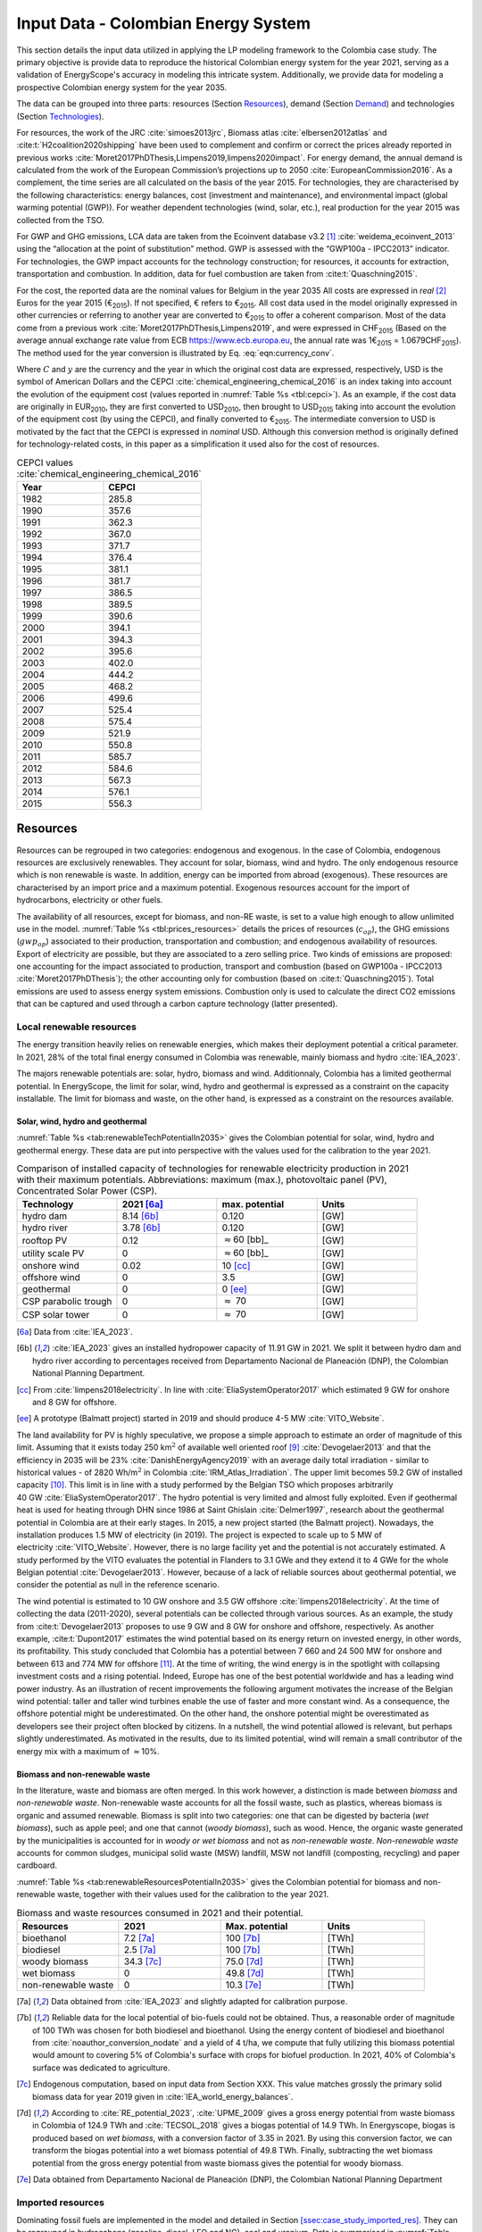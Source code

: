 
.. _app:bestd_data:

Input Data - Colombian Energy System
++++++++++++++++++++++++++++++++++++++++++++
..
.. role:: raw-latex(raw)
   :format: latex
..

This section details the input data utilized in applying the LP modeling framework to the Colombia case study. The primary objective is provide data to reproduce the historical Colombian energy system for the year 2021, serving as a validation of EnergyScope's accuracy in modeling this intricate system. Additionally, we provide data for modeling a prospective Colombian energy system for the year 2035.

The data can be grouped into three parts: resources (Section `Resources <#app:sec:ESTD_CO-2021_resources>`__), demand (Section
`Demand <#sec:app1_end_uses>`__) and technologies (Section
`Technologies <#app:BESTD_data_technologies>`__).

For resources, the work of the JRC
:cite:`simoes2013jrc`, Biomass atlas
:cite:`elbersen2012atlas` and
:cite:t:`H2coalition2020shipping` have been used to
complement and confirm or correct the prices already reported in previous works
:cite:`Moret2017PhDThesis,Limpens2019,limpens2020impact`.
For energy demand, the annual demand is calculated from the work of the
European Commission’s projections up to 2050
:cite:`EuropeanCommission2016`. As a complement, the time
series are all calculated on the basis of the year 2015. For
technologies, they are characterised by the following characteristics:
energy balances, cost (investment and maintenance), and environmental
impact (global warming potential (GWP)). For weather dependent technologies (wind, solar, etc.), real
production for the year 2015 was collected from the TSO.

For GWP and GHG emissions, LCA data are taken from the Ecoinvent
database v3.2 [1]_ :cite:`weidema_ecoinvent_2013` using the
“allocation at the point of substitution” method. GWP is assessed with
the “GWP100a - IPCC2013” indicator. For technologies, the GWP impact
accounts for the technology construction; for resources, it accounts for
extraction, transportation and combustion. In addition, data for fuel
combustion are taken from :cite:t:`Quaschning2015`.

For the cost, the reported data are the nominal values for Belgium in
the year 2035 All costs are expressed in *real*\  [2]_ Euros for the
year 2015 (€\ :sub:`2015`). If not specified, € refers to
€\ :sub:`2015`. All cost data used in the model originally expressed in
other currencies or referring to another year are converted to
€\ :sub:`2015` to offer a coherent comparison. Most of the data come
from a previous work :cite:`Moret2017PhDThesis,Limpens2019`,
and were expressed in CHF\ :sub:`2015` (Based on the average annual
exchange rate value from ECB https://www.ecb.europa.eu, the annual rate
was 1€\ :sub:`2015` = 1.0679CHF\ :sub:`2015`). The method used for the
year conversion is illustrated by Eq. :eq:`eqn:currency_conv`.

.. math::
    c_{inv} [\text{€}_{2015}] = c_{inv} [C_y] \cdot  \frac{\text{USD}_y}{C_y}  \cdot \frac{\text{CEPCI}_{2015} \ [\text{USD}_{2015}]}{\text{CEPCI}_y \ [\text{USD}_y]} \cdot \frac{\text{€}_{2015}}{\text{USD}_{2015}} 
    :label: eqn:currency_conv

Where :math:`C` and :math:`y` are the currency and the year in which the
original cost data are expressed, respectively, USD is the symbol of
American Dollars and the CEPCI
:cite:`chemical_engineering_chemical_2016` is an index
taking into account the evolution of the equipment cost (values reported
in :numref:`Table %s <tbl:cepci>`). As an example, if the cost data are
originally in EUR\ :sub:`2010`, they are first converted to
USD\ :sub:`2010`, then brought to USD\ :sub:`2015` taking into account
the evolution of the equipment cost (by using the CEPCI), and finally
converted to €\ :sub:`2015`. The intermediate conversion to USD is
motivated by the fact that the CEPCI is expressed in *nominal* USD.
Although this conversion method is originally defined for
technology-related costs, in this paper as a simplification it used also
for the cost of resources.


.. container::

   .. table:: CEPCI values :cite:`chemical_engineering_chemical_2016`
      :name: tbl:cepci

      ======== =========
      **Year** **CEPCI**
      ======== =========
      1982     285.8
      1990     357.6
      1991     362.3
      1992     367.0
      1993     371.7
      1994     376.4
      1995     381.1
      1996     381.7
      1997     386.5
      1998     389.5
      1999     390.6
      2000     394.1
      2001     394.3
      2002     395.6
      2003     402.0
      2004     444.2
      2005     468.2
      2006     499.6
      2007     525.4
      2008     575.4
      2009     521.9
      2010     550.8
      2011     585.7
      2012     584.6
      2013     567.3
      2014     576.1
      2015     556.3
      ======== =========


.. _app:sec:ESTD_CO-2021_resources:

Resources
=========

Resources can be regrouped in two categories: endogenous and exogenous.
In the case of Colombia, endogenous resources are exclusively renewables.
They account for solar, biomass, wind and hydro. The only endogenous
resource which is non renewable is waste. In addition, energy can be
imported from abroad (exogenous). These resources are characterised by
an import price and a maximum potential. Exogenous resources account for
the import of hydrocarbons, electricity or other fuels.

The availability of all resources, except for biomass, and non-RE waste,
is set to a value high enough to allow unlimited use in the model. 
:numref:`Table %s <tbl:prices_resources>` details the prices of
resources (:math:`c_{op}`), the GHG emissions (:math:`gwp_{op}`) associated to their
production, transportation and combustion; and endogenous availability
of resources. Export of electricity are possible, but they are
associated to a zero selling price. Two kinds of emissions are proposed:
one accounting for the impact associated to production, transport and
combustion (based on GWP100a -
IPCC2013 :cite:`Moret2017PhDThesis`); the other accounting
only for combustion (based on :cite:t:`Quaschning2015`).
Total emissions are used to assess energy system emissions. Combustion
only is used to calculate the direct CO2 emissions that can be captured
and used through a carbon capture technology (latter presented).

Local renewable resources
-------------------------

The energy transition heavily relies on renewable energies, which makes their
deployment potential a critical parameter. In 2021, 28% of the total final 
energy consumed in Colombia was renewable, mainly biomass and hydro :cite:`IEA_2023`.

The majors renewable potentials are: solar, hydro, biomass and wind.
Additionnaly, Colombia has a limited geothermal potential. In EnergyScope, the limit for solar, wind, hydro and geothermal is expressed as a constraint on the capacity installable. The limit for biomass and waste, on the other hand, is expressed as a constraint on the resources available.

Solar, wind, hydro and geothermal
~~~~~~~~~~~~~~~~~~~~~~~~~~~~~~~~~

:numref:`Table %s <tab:renewableTechPotentialIn2035>` gives the Colombian potential for solar, wind, hydro and geothermal energy. These data are put into perspective with the values used for the calibration to the year 2021.
      
.. container::

   .. csv-table:: Comparison of installed capacity of technologies for renewable electricity production in 2021 with their maximum potentials. Abbreviations: maximum (max.), photovoltaic panel (PV), Concentrated Solar Power (CSP).
      :header: **Technology**, **2021**\  [6a]_ , **max. potential** , **Units**
      :widths: 15 15 15 15
      :name: tab:renewableResourcesPotentialIn2035
   
      hydro dam , 8.14 [6b]_ , 0.120 , [GW]
      hydro river , 3.78 [6b]_ , 0.120 , [GW]
      rooftop PV , 0.12 , :math:`\approx`\ 60 [bb]_ , [GW]
      utility scale PV , 0 , :math:`\approx`\ 60 [bb]_ , [GW]
      onshore wind , 0.02 , 10 [cc]_ , [GW]
      offshore wind , 0 , 3.5 , [GW]
      geothermal , 0 ,  0 [ee]_ , [GW]
      CSP parabolic trough , 0 , :math:`\approx` 70 , [GW]
      CSP solar tower , 0 , :math:`\approx` 70 , [GW]


   .. [6a]
      Data from :cite:`IEA_2023`.

   .. [6b]
      :cite:`IEA_2023` gives an installed hydropower capacity of 11.91 GW in 2021. We split it between hydro dam and hydro river according to percentages received from Departamento Nacional de Planeación (DNP), the Colombian National Planning Department.

   .. [cc]
      From :cite:`limpens2018electricity`.
      In line with :cite:`EliaSystemOperator2017` which
      estimated 9 GW for onshore and 8 GW for offshore.

   .. [ee]
      A prototype (Balmatt project) started in 2019 and should produce
      4-5 MW :cite:`VITO_Website`.

The land
availability for PV is highly speculative, we propose a simple approach
to estimate an order of magnitude of this limit. Assuming that it exists
today 250 km\ :math:`^2` of available well oriented
roof [9]_ :cite:`Devogelaer2013` and that the efficiency in
2035 will be 23% :cite:`DanishEnergyAgency2019` with an
average daily total irradiation - similar to historical values - of
2820 Wh/m\ :math:`^2` in
Colombia :cite:`IRM_Atlas_Irradiation`. The upper limit
becomes 59.2 GW of installed capacity [10]_. This limit is in line with
a study performed by the Belgian TSO which proposes arbitrarily
40 GW :cite:`EliaSystemOperator2017`. The hydro potential is
very limited and almost fully exploited. Even if geothermal heat is used
for heating through DHN since 1986 at Saint
Ghislain :cite:`Delmer1997`, research about the geothermal
potential in Colombia are at their early stages. In 2015, a new project
started (the Balmatt project). Nowadays, the installation produces
1.5 MW of electricity (in 2019). The project is expected to scale up to
5 MW of electricity :cite:`VITO_Website`. However, there is
no large facility yet and the potential is not accurately estimated. A
study performed by the VITO evaluates the potential in Flanders to
3.1 GWe and they extend it to 4 GWe for the whole Belgian
potential :cite:`Devogelaer2013`. However, because of a lack
of reliable sources about geothermal potential, we consider the
potential as null in the reference scenario.

The wind potential is estimated to 10 GW onshore and 3.5 GW offshore
:cite:`limpens2018electricity`. At the time of collecting
the data (2011-2020), several potentials can be collected through
various sources. As an example, the study from
:cite:t:`Devogelaer2013` proposes to use 9 GW and 8 GW for
onshore and offshore, respectively. As another example,
:cite:t:`Dupont2017` estimates the wind potential based on
its energy return on invested energy, in other words, its profitability.
This study concluded that Colombia has a potential between 7 660 and
24 500 MW for onshore and between 613 and 774 MW for offshore [11]_. At
the time of writing, the wind energy is in the spotlight with collapsing
investment costs and a rising potential. Indeed, Europe has one of the
best potential worldwide and has a leading wind power industry. As an
illustration of recent improvements the following argument motivates the
increase of the Belgian wind potential: taller and taller wind turbines
enable the use of faster and more constant wind. As a consequence, the
offshore potential might be underestimated. On the other hand, the
onshore potential might be overestimated as developers see their project
often blocked by citizens. In a nutshell, the wind potential allowed is
relevant, but perhaps slightly underestimated. As motivated in the
results, due to its limited potential, wind will remain a small
contributor of the energy mix with a maximum of :math:`\approx`\ 10%.



Biomass and non-renewable waste
~~~~~~~~~~~~~~~~~~~~~~~~~~~~~~~


In the literature, waste and biomass are often merged. In this work however, a
distinction is made between *biomass* and *non-renewable waste*. Non-renewable waste accounts for
all the fossil waste, such as plastics, whereas biomass is organic and
assumed renewable. Biomass is split into two categories: one that can be
digested by bacteria (*wet biomass*), such as apple peel; and one that
cannot (*woody biomass*), such as wood. Hence, the organic waste
generated by the municipalities is accounted for in *woody or wet
biomass* and not as *non-renewable waste*. *Non-renewable waste* accounts for common sludges, municipal solid waste (MSW) landfill, MSW
not landfill (composting, recycling) and paper cardboard.

:numref:`Table %s <tab:renewableResourcesPotentialIn2035>` gives the Colombian potential for biomass and non-renewable waste, together with their values used for the calibration to the year 2021.

.. container::

   .. csv-table:: Biomass and waste resources consumed in 2021 and their potential.
      :header: **Resources** , **2021** , **Max. potential** , **Units**
      :widths: 15 15 15 15
      :name: tab:renewableTechPotentialIn2035

		bioethanol , 7.2 [7a]_ , 100 [7b]_ , [TWh]
		biodiesel , 2.5 [7a]_ , 100 [7b]_ , [TWh]
		woody biomass , 34.3 [7c]_ , 75.0 [7d]_ , [TWh]
		wet biomass , 0 , 49.8 [7d]_ , [TWh]
		non-renewable waste, 0 , 10.3 [7e]_ , [TWh]
   
   .. [7a]
      Data obtained from :cite:`IEA_2023` and slightly adapted for calibration purpose.
   
   .. [7b]
      Reliable data for the local potential of bio-fuels could not be obtained. Thus, a reasonable order of magnitude of 100 TWh was chosen for both biodiesel and bioethanol. Using the energy content of biodiesel and bioethanol from :cite:`noauthor_conversion_nodate` and a yield of 4 t/ha, we compute that fully utilizing this biomass potential would amount to covering 5% of Colombia's surface with crops for biofuel production. In 2021, 40% of Colombia's surface was dedicated to agriculture.

   .. [7c]
      Endogenous computation, based on input data from Section XXX. This value matches grossly the primary solid biomass data for year 2019 given in :cite:`IEA_world_energy_balances`.
      
   .. [7d]
      According to :cite:`RE_potential_2023`, :cite:`UPME_2009` gives a gross energy potential from waste biomass in Colombia of 124.9 TWh and :cite:`TECSOL_2018` gives a biogas potential of 14.9 TWh. In Energyscope, biogas is produced based on *wet biomass*, with a conversion factor  of 3.35 in 2021. By using this conversion factor, we can transform the biogas potential into a wet biomass potential of 49.8 TWh. Finally, subtracting the wet biomass potential from the gross energy potential from waste biomass gives the potential for woody biomass.
   

   .. [7e] Data obtained from Departamento Nacional de Planeación (DNP), the Colombian National Planning Department


Imported resources
------------------


Dominating fossil fuels are implemented in the model and detailed in
Section
`[ssec:case_study_imported_res] <#ssec:case_study_imported_res>`__. They
can be regrouped in hydrocabons (gasoline, diesel, LFO and NG), coal and
uranium. Data is summarised in :numref:`Table %s <tbl:prices_resources>` and are compared to
other sources, such as estimations from the JRC of prices for oil, gas
and coal :cite:`simoes2013jrc`. They base their work on a
communication of the European Commission
:cite:`eu2011roadmap`.


There are a long list of candidate to become renewable fuels. Historically, biomass has been converted into bio-fuels. 
Two types of these fuels are accounted: bio-diesel and bio-ethanol. They can substitute diesel and gasoline, respectively. 
More recently, a new type of renewable fuel is proposed and can be labeled electro-fuels. Indeed, these fuels are produced from electricity. 
We consider that the energy content of these fuels is renewable (i.e. from renewable electricity). 
Four type of fuels were considered: hydrogen, ammonia, methanol and methane. 
To avoid ambiguity between renewable fuels and their fossil equivalent, it is specified if the imported resources is renewable or fossil. 


.. caution::
   to be updated + explain where data comes from.

The only difference being 
Thus, we have gas and gas_re, or h2 and h2_re. Gas refers to what is usually called 'natural gas', while gas_re refers to methane from biogas, methanation of renewable hydrogen,...
Since, a specific study for the Belgian case has been conducted by a consortium of industries, :cite:t:`H2coalition2020shipping`, which estimate new prices for the imports.
:numref:`Table %s <tbl:prices_resources>` summarises all the input data for the resources.


.. container::

   .. table:: Price, GHG emissions and availability of resources, in 2035. Abbreviations: Liquid Fuel Oil (LFO), Natural Gas (NG) and Synthetic Natural Gas (SNG).
      :name: tbl:prices_resources

      +-------------+-------------+-------------+-------------+-------------+
      | **Res\      | :math:`c_   | :math:`gwp_ | :math:`{CO}_| *avail*     |
      | ources**    | {op}`       | {op}`       | {2direct}`  |             |
      |             |             |             | [26]_       |             |
      +-------------+-------------+-------------+-------------+-------------+
      |             | [€\ :sub:`2\| [kgCO\      | [kgCO\      | [GWh]       |
      |             | 015`/MWh\   | :sub:`2-eq.`| :sub:`2-eq.`|             |
      |             | :sub:`fuel`]| /MWh\       | /MWh\       |             |
      |             |             | :sub:`fuel`]| :sub:`fuel`]|             |
      +-------------+-------------+-------------+-------------+-------------+
      | Electricity | 84.3 [27]_  | 206.4 [28]_ | 0           | 27.5        |
      | Import      |             |             |             |             |
      +-------------+-------------+-------------+-------------+-------------+
      | Gasoline    | 82.4 [29]_  | 345 [28]_   | 250         | infinity    |
      |             |             |             |             |             |
      +-------------+-------------+-------------+-------------+-------------+
      | Diesel      | 79.7 [30]_  | 315 [28]_   | 270         | infinity    |
      |             |             |             |             |             |
      +-------------+-------------+-------------+-------------+-------------+
      | LFO         | 60.1 [31]_  | 311.5 [28]_ | 260         | infinity    |
      |             |             |             |             |             |
      +-------------+-------------+-------------+-------------+-------------+
      | Fossil      | 44.3 [32]_  | 267 [28]_   | 200         | infinity    |
      | Gas         |             |             |             |             |
      +-------------+-------------+-------------+-------------+-------------+
      | Woody       | 32.8        | 11.8 [28]_  | 390         | 23.4        |
      | biomass     |             |             |             |             |
      +-------------+-------------+-------------+-------------+-------------+
      | Wet-biomass | 5.8         | 11.8 [28]_  | 390         | 38.9        |
      +-------------+-------------+-------------+-------------+-------------+
      | non-RE      | 23.1        | 150  [28]_  | 260 [33]_   | 17.8        |
      | waste       |             |             |             |             |
      +-------------+-------------+-------------+-------------+-------------+
      | Coal        | 17.6        | 401         | 360         | 33.3 [37]_  |
      |             |             | :cite:`\    |             |             |
      |             |             | we\         |             |             |
      |             |             | idema_ecoin\|             |             |
      |             |             | vent_2013`  |             |             |
      +-------------+-------------+-------------+-------------+-------------+
      | Uranium     | 3.9 [34]_   | 3.9         | 0           | infinity    |
      |             |             | :cite:`\    |             |             |
      |             |             | we\         |             |             |
      |             |             | idema_ecoin\|             |             |
      |             |             | vent_2013`  |             |             |
      +-------------+-------------+-------------+-------------+-------------+
      | Bio-diesel  | 120.0       | 0 [36]_     | 270         | infinity    |
      |             |             |             |             |             |
      +-------------+-------------+-------------+-------------+-------------+
      | B\          | 111.3 [35]_ | 0 [36]_     | 250         | infinity    |
      | io-gasoline |             |             |             |             |
      +-------------+-------------+-------------+-------------+-------------+
      | Renew. gas  | 118.3       | 0 [36]_     | 200         | infinity    |
      |             |             |             |             |             |
      +-------------+-------------+-------------+-------------+-------------+
      | Fossil  H2  | 87.5        | 364         | 0           | infinity    |
      | [25]_       |             |             |             |             |
      +-------------+-------------+-------------+-------------+-------------+
      | Renew. H2   | 119.4       | 0 [36]_     | 0           | infinity    |
      |             |             |             |             |             |
      +-------------+-------------+-------------+-------------+-------------+
      | Fossil      | 76          | 285         | 0           | infinity    |
      | Ammonia     |             |             |             |             |
      | [25]_       |             |             |             |             |
      +-------------+-------------+-------------+-------------+-------------+
      | Renew.      | 81.8        | 0 [36]_     | 0           | infinity    |
      | Ammonia     |             |             |             |             |
      +-------------+-------------+-------------+-------------+-------------+
      | Fossil      | 82.0        | 350         | 246         | infinity    |
      | Methanol    |             |             |             |             |
      | [25]_       |             |             |             |             |
      +-------------+-------------+-------------+-------------+-------------+
      | Renew.      | 111.3       | 0 [36]_     | 246         | infinity    |
      | Methanol    |             |             |             |             |
      +-------------+-------------+-------------+-------------+-------------+


.. [25]
   Own calculation for fossil hydrogen, ammonia and methanol. 
   Price and emissions are calculated based on fossil gas and based on conversion efficiencies.

.. [26]
   Direct emissions related to
   combustion:cite:`Quaschning2015`.

.. [27]
   Based on average market price in the year 2010 (50
   EUR\ \ :sub:`2010`/MWh, from
   :cite:`epex_spot_swissix_????`). Projected from 2010 to
   2035 using a multiplication factor of 1.36
   :cite:`prognos_ag_energieperspektiven_2012`. For security
   of supply reason, the availability is limited to 30% of yearly
   electricity EUD (See Section
   `[ssec:be_policies] <#ssec:be_policies>`__).

.. [28]
   GWP100a-IPCC2013 metric: impact associated to
   production, transport and combustion, see
   :cite:`Moret2017PhDThesis`

.. [29]
   Based on 1.49 CHF\ \ :sub:`2015`/L (average price in 2015 for
   gasoline 95 in Switzerland)
   :cite:`swiss_federal_office_of_statistics_sfos_ipc_2016`.
   Taxes (0.86 CHF\ \ :sub:`2015`/L,
   :cite:`beuret_evolution_2016`) are removed and the
   difference is projected from 2015 to 2035 using a multiplication
   factor of 1.24 :cite:`european_commission_energy_2011`.
   In line with :cite:`simoes2013jrc`.

.. [30]
   Based on 1.55 CHF\ \ :sub:`2015`/L (average price in 2015)
   :cite:`swiss_federal_office_of_statistics_sfos_ipc_2016`.
   Taxes (0.87 CHF\ \ :sub:`2015`/L,
   :cite:`beuret_evolution_2016`) are removed and the
   difference is projected from 2015 to 2035 using a multiplication
   factor of 1.24 :cite:`european_commission_energy_2011`.
   In line with :cite:`simoes2013jrc`.

.. [31]
   Based on 0.705 CHF\ \ :sub:`2015`/L (average price in 2015 for
   consumptions above 20000 L/y)
   :cite:`swiss_federal_office_of_statistics_sfos_indice_2016-1`.
   Taxes (0.22 CHF\ \ :sub:`2015`/L,
   :cite:`beuret_evolution_2016`) are removed and the
   difference is projected from 2015 to 2035 using a multiplication
   factor of 1.24 :cite:`european_commission_energy_2011`.
   In line with :cite:`simoes2013jrc`.

.. [32]
   Based on the EUC estimated cost of resources in
   2030, see Table 5 from :cite:`simoes2013jrc`.

.. [33]
   Assuming that the energy content can be assimilated to plastics and
   extended to LFO.

.. [34]
   Average of the data points for 2035 in
   :cite:`f._ess_kosten_2011`, accounting for the efficiency
   of nuclear power plants (:numref:`Table %s <tbl:nonrenew_elec>`).

.. [35]
   Data extrapolated from
   :cite:`brynolf2018electrofuels`


.. [36]
   Emissions related to electro-fuels
   and bio-fuels production are neglected.
   
.. [37]
   Colombia is phasing out coal. Coal is still used in industrial processes.
   In 2015, 33.3 TWh of coal were used. Thus, the amount available should be lower than this value.


.. _sec:app1_end_uses:

Energy demand and political framework
=====================================

The EUD for heating, electricity and mobility in 2035 is calculated from
the forecast done by the EUC in 2035 for Colombia (see Appendix 2 in
:cite:`EuropeanCommission2016`). However, in
:cite:`EuropeanCommission2016`, the FEC is given for heating
and electricity. The difference between FEC and EUD is detailed in
Section
`[ssec:conceptual_modelling_framework] <#ssec:conceptual_modelling_framework>`__
and can be summarised as follows: the FEC is the amount of input energy
needed to satisfy the EUD in energy services. Except for HP, the FEC is
greater than EUD. We applied a conservative approach by assuming that
the EUD equal to the FEC for electricity and heating demand.

.. _ssec:app1_electricity_end_uses:

Electricity
-----------

The values in table `1.3 <#tbl:elec_demand>`__ list the electricity
demand that is not related to heating for the three sectors in 2035. The
overall electricity EUD is given in
:cite:`EuropeanCommission2016`. However, only the FEC is
given by sectors. In order to compute the share of electricity by
sector, we assume that the electricity to heat ratio for the residential
and services remain constant between 2015 and 2035. This ratio can be
calculated from :cite:t:`EuropeanCommission-Eurostat.2018`,
these ratio of electricity consumed are 24.9% and 58.2% for residential
and services, respectively. As a consequence, the industrial electricity
demand is equal to the difference between the overall electricity demand
and the two other sectors.

A part of the electricity is assumed to be a fixed demand, such as
fridges in households and services, or industrial processes. The other
part is varying, such as the lighting demand. The ratio between varying
electricity and fixed demand are calculated in order to fit the real curve 
in 2015 (data provided by ENTSO-E
https://www.entsoe.eu/). It results in a share of 32.5% of varying electricity demand  
and 67.5% of baseload electricity demand.
demand of electricity is shared over the year according to *%\ elec*,
which is represented in  :numref:`Figure %s <fig:TS_elec>`. We use the real
2015 Belgian electricity demand (data provided by ENTSO-E
https://www.entsoe.eu/). *%\ elec* time series is the normalised value
of the difference between the real time series and its minimum value.

.. container::

   .. table:: Yearly electricity demand not related to heating by sector, in 2035.
      :name: tbl:elec_demand

      ========== =========== ============
      \          **Varying** **Constant**
      \          [TWh]       [TWh]
      Households 7.7         14.3
      Industry   11.1        33.7
      Services   11.0        14.1
      ========== =========== ============

.. figure:: /images/belgian_data/ts_elec_Belgium.png
   :alt: Normalised electricity time series over the year.
   :name: fig:TS_elec

   Normalised electricity time series over the year.


.. _ssec:app1_heating_end_uses:

Heating
-------

We applied the same methodology as in previous paragraph to compute the
residential, service heat yearly demand. The industrial heat processes
demand is assumed to be the overall industrial energy demand where
electricity and non energy use have been removed. Yearly EUD per sector
is reported in table `1.4 <#tbl:heat_demand>`__.

A part of the heat is assumed to be a fixed demand, such as hot water in
households and services, or industrial processes. The other part
represents the space heating demand and is varying. Similarly to the
electricity, the ratio between varying electricity and fixed demand are
the one of Switzerland, presented in
:cite:`Limpens2019,Moret2017PhDThesis` which are based on
:cite:`prognos_ag_energieperspektiven_2012`. The varying
demand of heat is shared over the year according to :math:`%_{sh}`. This time
series is based on our own calculation. The methodology is the
following: based on the temperature time series of Uccle 2015 (data from
IRM :cite:`Reyniers2012`); the HDH are calculated; and then
the time series. The HDH is a similar approach than the more commonly
used HDD. According to Wikipedia, HDD is defined as follows: “*HDD is a
measurement designed to quantify the demand for energy needed to heat a
building. HDD is derived from measurements of outside air temperature.
The heating requirements for a given building at a specific location are
considered to be directly proportional to the number of HDD at that
location. [...] Heating degree days are defined relative to a base
temperature*”. According to the European Environment Agency [37b]_, the
base temperature is 15.5\ :math:`^o`\ C, we took 16\ :math:`^o`\ C. HDH
are computed as the difference between ambient temperature and the
reference temperature at each hour of the year. If the ambient
temperature is above the reference temperature, no heating is needed.
:numref:`Figure %s <fig:HDD_BE_2015>` compares the result of our methodology
with real value collected by Eurostat [38]_. The annual HDD was 2633,
where we find 2507.

By normalising the HDH, we find :math:`%_{sh}`, which is represented in 

.. figure:: /images/belgian_data/belgium_HDD_2015.png
   :alt: Comparison of HDD between Eurostat and our own calculation.
   :name: fig:HDD_BE_2015

   Comparison of HDD between Eurostat and our own calculation.

.. figure:: /images/belgian_data/ts_sh_Belgium.png
   :alt: Normalised space heating time series over the year.
   :name: fig:TS_heat

   Normalised space heating time series over the year.

.. container::

   .. table:: Yearly heat end use demand per sector, in 2035.
      :name: tbl:heat_demand

      ========== ================= ============= ========================
      \          **Space heating** **Hot water** **Process heat**\  [39]_
      \          [TWh]             [TWh]         [TWh]
      Households 70.2              18.0          0
      Industry   13.1              3.4           50.4
      Services   34.8              7.8           0
      ========== ================= ============= ========================

   .. [39]
      We define process heat as the high temperature heat required in the
      industrial processes. This heat cannot be supplied by technologies
      such as heat pumps or thermal solar.

.. _ssec:app1_demand_mobility:

Mobility
--------

The annual passenger transport demand in Colombia for 2035 is expected
to be 194 billions :cite:`EuropeanCommission2016`.
Passenger transport demand is divided between public and private
transport. The lower (:math:`%_{public,min}`) and upper bounds
(:math:`%_{public,max}`) for the use of public transport are 19.9% [40]_ and
50% of the annual passenger transport demand, respectively. The
passenger mobility demand is shared over the day according to
:math:`%_{pass}`. We assume a constant passenger mobility demand for every
day of the year. This latter is represented in Figure
:numref:`Figure %s <fig:TS_mobPass>` (data from Figure 12 of
:cite:`USTransportation`).
The annual freight transport demand in Colombia for 2035 is expected to
be 98e09 tons kilometers :cite:`EuropeanCommission2016`.
The freight can be supplied by trucks, trains or boats. The lower
(:math:`%_{fr,rail,min}`) and upper bounds (:math:`%_{fr,rail,max}`) for the use of
freight trains are 10.9% and 25% of the annual freight transport
demand, respectively. The lower (:math:`%_{fr,boat,min}`) and upper bounds
(:math:`%_{fr,boat,max}`) for the use of freight inland boats are 15.6% and
30% of the annual freight transport demand, respectively. The lower
(:math:`%_{fr,trucks,min}`) and upper bounds (:math:`%_{fr,trucks,max}`) for the use
of freight trucks are 0% and 100% of the annual freight transport
demand, respectively. The bounds and technologies information are
latter summarised in Table
`1.15 <#tbl:freight_vehicles_efficiency>`__.

.. figure:: /images/belgian_data/ts_mob.png
   :alt: Normalised passenger mobility time series over a day. We assume a similar passenger mobility demand over the days of the year.  
   :name: fig:TS_mobPass
   :width: 6cm
   :height: 4cm

   Normalised passenger mobility time series over a day. We assume a
   similar passenger mobility demand over the days of the year.

.. _app:discount_and_interest_rates:

Discount rate and interest rate
-------------------------------

To compute their profitability, companies apply a discount rate to the
investment they make. A discount rate is used for both cost of finance
and for risk perception and opportunity cost. The cost of finance is to
be compared with concepts like ‘hurdle rate’ or ‘rate of return’ usually
calculated in accordance to an annual return on investment. Each
individual investment physically occurring in year k, results in a
stream of payments towards the amortization of this investment spread
over several years in the future. The higher the cost of finance (or
hurdle rate), the higher the annual payments spread over the lifetime of
an investment and thus the higher the total cost. The hurdle rate
affects only the investment costs so the impact is bigger for capital
intensive technologies. We consider differentiated hurdle discount rates
for different groups of energy supply and demand technologies,
representing the different risk perception of industry versus
individuals.

According with :cite:t:`Meinke-Hubeny2017` who based their
work on the JRC EU TIMES model :cite:`simoes2013jrc` in line
with the PRIMES model :cite:`EuropeanCommission2016`, the
discount rate is around 7.5 up to 12% depending on the technologies.
Discount rate cannot be directly converted into interest rate as the
first is fixed by the market and the second is fixed by the central
banks. As the evidence presented in Figure
:numref:`Figure %s <fig:path_be_irate_discountrate>` indicates, while these two
interest rates tend to move together, they also may follow different
paths from time to time.


.. figure:: /images/belgian_data/path_be_i_rate_and_discount_rate.png
   :alt: Comparison of Belgian interest rate and discount rate. The following rate was chosen to represent the discount rate: floating loans rate over a 1M€ (other than bank overdraft) and up to 1 year initial rate fixation.
   :name: fig:path_be_irate_discountrate

   Comparison of Belgian interest rate and discount rate. The following
   rate was chosen to represent the discount rate: floating loans rate
   over a 1M€ (other than bank overdraft) and up to 1 year initial rate
   fixation.

For the different studies, the real discount rate for the public
investor :math:`i_{rate}` is fixed to 1.5%, which is similar to the floating
loan rate over a million euros (other than bank overdraft) and greater
than the central bank interest rate.

.. _app:BESTD_data_technologies:

Technologies
============

The technologies are regrouped by their main output types.

Electricity production
----------------------

The following technologies are regrouped into two categories depending
on the resources used: renewable or not.

.. _ssec:app1_renewables:

Renewables
~~~~~~~~~~

.. container::

   .. table:: Renewable electricity production technologies, in 2035. Abbreviations: onshore (on.), offshore (off.).
      :name: tbl:renew_elec

      +-------------+-------------+-------------+-------------+-------------+-------------+-------------+----------+
      |             | :math:`c_   | :math:`c_   | :math:`gwp_ | :math:`li   | :math:`c_   | :math:`f_   | :math:`f_|
      |             | {inv}`      | {maint}`    | {constr}`   | fetime`     | {p}`        | {min}`      | {max}`   |
      +-------------+-------------+-------------+-------------+-------------+-------------+-------------+----------+
      |             | [€          | [€          | [kgCO       | [y]         | [%]         | [GW]        |[GW]      |
      |             | :sub:`2015` | :sub:`2015` | :sub:`2-eq.`|             |             |             |          |
      |             | /kW         | /kW         | /kW         |             |             |             |          |
      |             | :sub:`e`]   | :sub:`e`/y] | :sub:`e`]   |             |             |             |          |
      +-------------+-------------+-------------+-------------+-------------+-------------+-------------+----------+
      |    Solar    |    870      |    18.8     |    2081     |    25 [57]_ |    11.9     |    0        |    59.2  |
      |    PV       |    [57]_    |    [57]_    |    :cite:`\ |    :cite:`\ |    [58]_    |             |    [59]_ |
      |             |             |             |    weidema_\|    eur\     |             |             |          |
      |             |             |             |    ecoinven\|    opean\   |             |             |          |
      |             |             |             |    t_2013`  |    _phot\   |             |             |          |
      |             |             |             |             |    ovolt\   |             |             |          |
      |             |             |             |             |    aic_t\   |             |             |          |
      |             |             |             |             |    echno\   |             |             |          |
      |             |             |             |             |    logy_\   |             |             |          |
      |             |             |             |             |    platf\   |             |             |          |
      |             |             |             |             |    orm_s\   |             |             |          |
      |             |             |             |             |    trate\   |             |             |          |
      |             |             |             |             |    gic_2\   |             |             |          |
      |             |             |             |             |    011`     |             |             |          |
      +-------------+-------------+-------------+-------------+-------------+-------------+-------------+----------+
      |    On.      |    1040     |    12.1     |    622.9    |    30 [60]_ |    24.3     |    0        |    10    |
      |    Wind     |    [60]_    |    [60]_    |    :cite:`\ |    :cite:`\ |    [58]_    |             |    [61]_ |
      |    Turbine  |             |             |    weidema_\|    a\       |             |             |          |
      |             |             |             |    ecoinven\|    ssoci\   |             |             |          |
      |             |             |             |    t_2013`  |    ation\   |             |             |          |
      |             |             |             |             |    _des_\   |             |             |          |
      |             |             |             |             |    entre\   |             |             |          |
      |             |             |             |             |    prise\   |             |             |          |
      |             |             |             |             |    s_ele\   |             |             |          |
      |             |             |             |             |    ctriq\   |             |             |          |
      |             |             |             |             |    ues_s\   |             |             |          |
      |             |             |             |             |    uisse\   |             |             |          |
      |             |             |             |             |    s_aes\   |             |             |          |
      |             |             |             |             |    _ener\   |             |             |          |
      |             |             |             |             |    gie_2\   |             |             |          |
      |             |             |             |             |    013`     |             |             |          |
      +-------------+-------------+-------------+-------------+-------------+-------------+-------------+----------+
      |    Off.     |    4975     |    34.6     |    622.9    |    30 [60]_ |    41.2     |    0        |    6     |
      |    Wind     |    [60]_    |    [60]_    |    :cite:`\ |    :cite:`\ |    [58]_    |             |    [61]_ |
      |    Turbine  |             |             |    weidema_\|    a\       |             |             |          |
      |             |             |             |    ecoinven\|    ssoci\   |             |             |          |
      |             |             |             |    t_2013`  |    ation\   |             |             |          |
      |             |             |             |             |    _des_\   |             |             |          |
      |             |             |             |             |    entre\   |             |             |          |
      |             |             |             |             |    prise\   |             |             |          |
      |             |             |             |             |    s_ele\   |             |             |          |
      |             |             |             |             |    ctriq\   |             |             |          |
      |             |             |             |             |    ues_s\   |             |             |          |
      |             |             |             |             |    uisse\   |             |             |          |
      |             |             |             |             |    s_aes\   |             |             |          |
      |             |             |             |             |    _ener\   |             |             |          |
      |             |             |             |             |    gie_2\   |             |             |          |
      |             |             |             |             |    013`     |             |             |          |
      +-------------+-------------+-------------+-------------+-------------+-------------+-------------+----------+
      |    Hydro    |    5045     |    50.44    |    1263     |    40       |    48.4     |    0.38     | 0.38     |
      |    River    |    :cite:`\ |    :cite:`\ |    :cite:`\ |    :cite:`\ |             |    :cite:`\ | :cite:`\ |
      |             |    assoc\   |    assoc\   |    weid\    |    assoc\   |             |    swis\    | swis\    |
      |             |    iatio\   |    iatio\   |    ema_e\   |    iatio\   |             |    s_fed\   | s_fed\   |
      |             |    n_des\   |    n_des\   |    coinv\   |    n_des\   |             |    eral_of\ | eral_of\ |
      |             |    _entr\   |    _entr\   |    ent_2\   |    _entr\   |             |    fic\     | fic\     |
      |             |    epris\   |    epris\   |    013`     |    epris\   |             |    e_of_en\ | e_of_en\ |
      |             |    es_el\   |    es_el\   |             |    es_el\   |             |    erg\     | erg\     |
      |             |    ectri\   |    ectri\   |             |    ectri\   |             |    y_sfo\   | y_sfo\   |
      |             |    ques_\   |    ques_\   |             |    ques_\   |             |    e_sta\   | e_sta\   |
      |             |    suiss\   |    suiss\   |             |    suiss\   |             |    tisti\   | tisti\   |
      |             |    es_ae\   |    es_ae\   |             |    es_ae\   |             |    que_2\   | que_2\   |
      |             |    s_gra\   |    s_gra\   |             |    s_gra\   |             |    013`     | 013`     |
      |             |    nde_2\   |    nde_2\   |             |    nde_2\   |             |             |          |
      |             |    014`     |    014`     |             |    014`     |             |             |          |
      +-------------+-------------+-------------+-------------+-------------+-------------+-------------+----------+
      | Geothermal  |    7488     |    142      |    24.9     |    30       |    86       |    0        |    0     |
      | [63]_       |    [63]_    |    [63]_    |    :cite:`\ |             |    :cite:`\ |             |    [64]_ |
      |             |             |             |    weid\    |             |    assoc\   |             |          |
      |             |             |             |    ema_e\   |             |    iatio\   |             |          |
      |             |             |             |    coinv\   |             |    n_des\   |             |          |
      |             |             |             |    ent_2\   |             |    _entr\   |             |          |
      |             |             |             |    013`     |             |    epris\   |             |          |
      |             |             |             |             |             |    es_el\   |             |          |
      |             |             |             |             |             |    ectri\   |             |          |
      |             |             |             |             |             |    ques_\   |             |          |
      |             |             |             |             |             |    suiss\   |             |          |
      |             |             |             |             |             |    es_ae\   |             |          |
      |             |             |             |             |             |    s_ele\   |             |          |
      |             |             |             |             |             |    ctric\   |             |          |
      |             |             |             |             |             |    ite_2\   |             |          |
      |             |             |             |             |             |    012`     |             |          |
      +-------------+-------------+-------------+-------------+-------------+-------------+-------------+----------+

.. [57]
   Investment cost based on
   :cite:`DanishEnergyAgency2019`. OM cost scaled
   proportionally based on IEA data.

.. [58]
   Based on the real data of 2015 (data
   provided by ELIA, the Belgian TSO, which monitored 2952MW of PV,
   onshore and offshore in 2015 (Source: \url{https://www.elia.be/}, consulted the 06/12/2019.})).

.. [59]
   Assuming that 250 km\ \ :math:`^2` of available roof well oriented
   exist today :cite:`Devogelaer2013` and that the
   efficiency in 2035 will be 23%
   :cite:`DanishEnergyAgency2019` with an average
   irradiation - similar to historical values - of 2820
   Wh/m\ \ :math:`^2` in Colombia,
   :cite:`IRM_Atlas_Irradiation`. The upper limit becomes
   59.2 GW of installed capacity.

.. [60]
   Onshore and offshore wind turbines in 2030
   :cite:`DanishEnergyAgency2019`. 
   For Offshore, a correction factor of
   2.58 is applied to have an LCOE of 79€/MWh in 2020, in line with
   recently published offer:
   https://www.enerdata.net/publications/daily-energy-news/belgium-agrees-79mwh-lcoe-three-offshore-wind-parks.html,
   visited on the 12-06-2020.

.. [61]
   From previous study
   :cite:`limpens2018electricity` 
   with a correction on Offshore wind. The government announced a plan to build 6 GW of offshore wind, see `Belgian offshore plateform <https://www.belgianoffshoreplatform.be/fr/>`_.
   

.. [64]
   A prototype (Balmatt project) started in 2019 and produces 4-5
   MW :cite:`VITO_Website`. However, the potential is not
   accurately known.


.. [63]
   ORC cycle at 6 km depth for electricity
   production. Based on Table 17 of :cite:`Carlsson2014`. We
   took the reference case in 2030.



Data for the considered renewable electricity production technologies
are listed in :numref:`Table %s <tbl:renew_elec>`, including
the yearly capacity factor (:math:`c_p`). As described in the Section
`[ssec:lp_formulation] <#ssec:lp_formulation>`__, for seasonal
renewables the capacity factor :math:`c_{p,t}` is defined for each
time period. These capacity factors are represented in Figure
:numref:`Figure %s <fig:TS_Renewables>`. For these technologies,
:math:`c_p` is the average of :math:`c_{p,t}`. For all the other
electricity supply technologies (renewable and non-renewable),
:math:`c_{p,t}` is equal to the default value of 1. As the power
delivered by the hydro river is almost negligible, we take the time
series of hydro river from Switzerland
:cite:`Limpens2019`.
 

.. figure:: /images/belgian_data/c_p_t_renewables.png
   :alt: Capacity factor for the different renewable energy sources over the year.
   :name: fig:TS_Renewables

   Capacity factor for the different renewable energy sources over the year.



.. _ssec:app1_non-renewable:

Non-renewable
~~~~~~~~~~~~~

Data for the considered fossil electricity production technologies are
listed in :numref:`Table %s <tbl:nonrenew_elec>`. The
maximum installed capacity (:math:`f_{max}`) is set to a value high enough
(100 000 TW\ :sub:`e`) for each technology to potentially cover the
entire demand.


.. container::

   .. table:: Non-renewable electricity supply technologies, in 2035. Abbreviations: Combined Cycles Gas Turbine (CCGT), Ultra-Supecritical (U-S), Integrated Gasification Combined Cycles (IGCC).
      :name: tbl:nonrenew_elec

      +-------------+-------------+-------------+-------------+-------------+-------------+-------------+-------------+
      |             | :math:`c_   | :math:`c_   | :math:`gwp_ | :math:`li   | :math:`c_   | :math:`\eta | :math:`C    |
      |             | {inv}`      | {maint}`    | {constr}`   | fetime`     | {p}`        | _e`         | O_{2,       |
      |             |             |             |             |             |             |             | direct}`    |
      |             |             |             |             |             |             |             | [81]_       |
      +-------------+-------------+-------------+-------------+-------------+-------------+-------------+-------------+
      |             | [€          | [€          | [kgCO       | [y]         | [%]         | [%]         | [tCO2/      |
      |             | :sub:`2015` | :sub:`2015` | :sub:`2-eq.`|             |             |             | MWh         |
      |             | /kW         | /kW         | /kW         |             |             |             | :sub:`e`    |
      |             | :sub:`e`]   | :sub:`e`/y] | :sub:`e`]   |             |             |             | ] [81]_     |
      +-------------+-------------+-------------+-------------+-------------+-------------+-------------+-------------+
      | Nuclear     | 4846 [82]_  | 103         | 707.9       | 60          | 84.9        | 37          | 0           |
      |             |             | :cite:`\    | \           | :cite:`\    | [83]_       |             |             |
      |             |             | i\          | :cite:`\    | as\         |             |             |             |
      |             |             | ea_-_\      | weid\       | socia\      |             |             |             |
      |             |             | inter\      | ema_e\      | tion_\      |             |             |             |
      |             |             | natio\      | coinv\      | des_e\      |             |             |             |
      |             |             | nal_e\      | ent_2\      | nterp\      |             |             |             |
      |             |             | nergy\      | 013`\       | rises\      |             |             |             |
      |             |             | _agen\      |             | _elec\      |             |             |             |
      |             |             | cy_ie\      |             | triqu\      |             |             |             |
      |             |             | a_201\      |             | es_su\      |             |             |             |
      |             |             | 4-1`\       |             | isses\      |             |             |             |
      |             |             |             |             | _ener\      |             |             |             |
      |             |             |             |             | gie_2\      |             |             |             |
      |             |             |             |             | 014`        |             |             |             |
      +-------------+-------------+-------------+-------------+-------------+-------------+-------------+-------------+
      | CCGT        | 772         | 20          | 183.8       | 25          | 85.0        | 63 [84]_    | 0.317       |
      |             | :cite:`\    | :cite:`\    | \           | :cite:`\    |             |             |             |
      |             | i\          | i\          | :cite:`\    | b\          |             |             |             |
      |             | ea_-_\      | ea_-_\      | weid\       | auer_\      |             |             |             |
      |             | inter\      | inter\      | ema_e\      | new_2\      |             |             |             |
      |             | natio\      | natio\      | coinv\      | 008`        |             |             |             |
      |             | nal_e\      | nal_e\      | ent_2\      |             |             |             |             |
      |             | nergy\      | nergy\      | 013`\       |             |             |             |             |
      |             | _agen\      | _agen\      |             |             |             |             |             |
      |             | cy_ie\      | cy_ie\      |             |             |             |             |             |
      |             | a_201\      | a_201\      |             |             |             |             |             |
      |             | 4-1`        | 4-1`        |             |             |             |             |             |
      +-------------+-------------+-------------+-------------+-------------+-------------+-------------+-------------+
      | CCGT\       | 772         | 20          | 183.8       | 25          | 85.0        | 50          | 0           |
      | :sub:`AMMO\ |             |             | :cite:`\    |             |             |             |             |
      | NIA` [89]_  |             |             | weid\       |             |             |             |             |
      |             |             |             | ema_e\      |             |             |             |             |
      |             |             |             | coinv\      |             |             |             |             |
      |             |             |             | ent_2\      |             |             |             |             |
      |             |             |             | 013`\       |             |             |             |             |
      +-------------+-------------+-------------+-------------+-------------+-------------+-------------+-------------+
      | Coal        | 2517        | 30          | 331.6       | 35          | 86.8        | 49          | 0.735       |
      |             | [85]_       | [85]_       | :cite:`\    | \           | \           | [86]_       |             |
      |             |             |             | weid\       | :cite:`\    | :cite:`\    |             |             |
      |             |             |             | ema_e\      | b\          | b\          |             |             |
      |             |             |             | coinv\      | auer_\      | auer_\      |             |             |
      |             |             |             | ent_2\      | new_2\      | new_2\      |             |             |
      |             |             |             | 013`\       | 008`        | 008`        |             |             |
      +-------------+-------------+-------------+-------------+-------------+-------------+-------------+-------------+
      | IGCC        | 3246        | 49          | 331.6       | 35          | 85.6        | 54          | 0.667       |
      |             | [87]_       | [87]_       | :cite:`\    | \           | \           | [88]_       |             |
      |             |             |             | weid\       | :cite:`\    | :cite:`\    |             |             |
      |             |             |             | ema_e\      | b\          | b\          |             |             |
      |             |             |             | coinv\      | auer_\      | auer_\      |             |             |
      |             |             |             | ent_2\      | new_2\      | new_2\      |             |             |
      |             |             |             | 013`\       | 008`        | 008`        |             |             |
      +-------------+-------------+-------------+-------------+-------------+-------------+-------------+-------------+

.. [81]
   Direct emissions due to combustion. Expressed
   in ton CO2 per MWh of electricity produced. Emissions computed based
   on resource used and specific emissions given in :numref:`Table %s <tbl:prices_resources>`.

.. [82]
   Investment cost: 3431 €\ \ :sub:`2015`/kW\ \ :math:`_{\text{e}}`
   :cite:`iea_-_international_energy_agency_iea_2014-1` +
   dismantling cost in Switzerland: 1415
   €\ \ :sub:`2015`/kW\ \ :math:`_{\text{e}}`
   :cite:`swissnuclear_financement_????`.

.. [83]
   Data for the year 2012
   :cite:`swiss_federal_office_of_energy_sfoe_swiss_2014`

.. [84]
   0.4-0.5 GW\ \ :math:`_{e}` CCGT in 2035 (realistic optimistic
   scenario) :cite:`bauer_new_2008`.

.. [85]
   1.3 GW\ \ :math:`_{e}` advanced pulverized coal power
   plant
   :cite:`u.s._eia_-_energy_information_administration_updated_2013`.
   *c\ maint* is fixed cost (29.2 €\ \ :sub:`2015`/kW\ \ :sub:`e`/y) +
   variable cost (0.51 €\ \ :sub:`2015`/kW\ \ :sub:`e`/y assuming 7600
   h/y).

.. [86]
   Pulverized coal in 2025 (realistic optimistic scenario)
   :cite:`bauer_new_2008`.

.. [87]
   1.2 GW\ \ :math:`_{\text{e}}` IGCC power plant
   :cite:`u.s._eia_-_energy_information_administration_updated_2013`.
   *c\ maint* is fixed cost (48.1 €\ \ :sub:`2015`/kW\ \ :sub:`e`/y) +
   variable cost (0.82 €\ \ :sub:`2015`/kW\ \ :sub:`e`/y assuming 7500
   h/y).

.. [88]
   IGCC in 2025 (realistic optimistic scenario)
   :cite:`bauer_new_2008`.

.. [89]
   Use of Ammonia in CCGT is at its early stage. Mitsubishi is developping 
   a 40 MW turbine and promises similar efficiency as gas CCGT :cite:`nose2021development`. 
   However, the high emissions of NOx requires a removal equipment which will reduce the 
   power plant efficiency. As gas and ammonia CCGT will be similar, we expect a similar cost and lifetime. 
   The only exception is the efficiency, which is assumed at 50% instead of 63% for a gas CCGT :cite:`ikaheimo2018power`.



Heating and cogeneration
------------------------

Tables :numref:`%s <tbl:ind_cogen_boiler>`,
:numref:`%s <tbl:dhn_cogen_boiler>` and
:numref:`%s <tbl:dec_cogen_boiler>` detail the data for
the considered industrial, centralized and decentralised CHP
technologies, respectively. In some cases, it is assumed that
industrial (:numref:`Table %s <tbl:ind_cogen_boiler>`)
and centralized (:numref:` Table %s <tbl:dhn_cogen_boiler>`) technologies are
the same.
:math:`f_{min}` and :math:`f_{max}` for
heating and CHP technologies are 0 and 100 TW\ :sub:`th`,
respectively. The latter value is high enough for each technology to
supply the entire heat demand in its layer. the maximum
(:math:`f_{max,\%}`) and minimum
(:math:`f_{min,\%}`) shares are imposed to 0 and 100%
respectively, i.e. they are not constraining the model.


.. container::

   .. table:: Industrial heating and cogeneration technologies, in 2035. Abbreviations: Combined Heat and Power (CHP), electricity (Elec.), Natural Gas (NG).
      :name: tbl:ind_cogen_boiler
   
      +--------------+--------------+--------------+--------------+--------------+--------------+--------------+--------------+--------------+
      |              | :math:`c_    | :math:`c_    | :math:`gwp_  | :math:`li    | :math:`c_    | :math:`\eta  | :math:`\eta  | :math:`C     |
      |              | {inv}`       | {maint}`     | {constr}`    | fetime`      | {p}`         | _e`          | _{th}`       | O_{2,        |
      |              |              |              |              |              |              |              |              | direct}`     |
      +--------------+--------------+--------------+--------------+--------------+--------------+--------------+--------------+--------------+
      |              | [€           | [€           | [kgCO        | [y]          | [%]          | [%]          | [%]          | [tCO2/       |
      |              | :sub:`2015`  | :sub:`2015`  | :sub:`2-eq.` |              |              |              |              | MWh          |
      |              | /kW          | /kW          | /kW          |              |              |              |              | :sub:`th`    |
      |              | :sub:`th`]   | :sub:`th`/y] | :sub:`th`]   |              |              |              |              | ] [115]_     |
      +--------------+--------------+--------------+--------------+--------------+--------------+--------------+--------------+--------------+
      | CHP NG       | 1408         | 92.6         | 1024         | 20           | 85           | 44           | 46           | 0.435        |
      |              | [116]_       | [117]_       | \            | \            |              | [118]_       | [118]_       |              |
      |              |              |              | :cite:`\     | :cite:`\     |              |              |              |              |
      |              |              |              | weidem\      | baue\        |              |              |              |              |
      |              |              |              | a_ecoi\      | r_new_\      |              |              |              |              |
      |              |              |              | nvent_2013`  | 2008`        |              |              |              |              |
      |              |              |              |              |              |              |              |              |              |
      +--------------+--------------+--------------+--------------+--------------+--------------+--------------+--------------+--------------+
      | CHP          | 1080         | 40.5         | 165.3        | 25           | 85           | 18           | 53           | 0.735        |
      | Wood         | \            | \            | \            | \            |              | \            | \            |              |
      | [119]_       | \            | \            | \            | \            |              | \            | \            |              |
      |              | :cite:`\     | :cite:`\     | :cite:`\     | :cite:`\     |              | :cite:`\     | :cite:`\     |              |
      |              | iea_\        | iea_\        | weidem\      | ove\         |              | iea_\        | iea_\        |              |
      |              | -_inte\      | -_inte\      | a_ecoi\      | _arup_\      |              | -_inte\      | -_inte\      |              |
      |              | rnatio\      | rnatio\      | nvent_2013`  | and_pa\      |              | rnatio\      | rnatio\      |              |
      |              | nal_en\      | nal_en\      |              | rtners\      |              | nal_en\      | nal_en\      |              |
      |              | ergy_a\      | ergy_a\      |              | _ltd_r\      |              | ergy_a\      | ergy_a\      |              |
      |              | gency_\      | gency_\      |              | eview_\      |              | gency_\      | gency_\      |              |
      |              | iea_20\      | iea_20\      |              | 2011`        |              | iea_20\      | iea_20\      |              |
      |              | 14-1`        | 14-1`        |              |              |              | 14-1`        | 14-1`        |              |
      +--------------+--------------+--------------+--------------+--------------+--------------+--------------+--------------+--------------+
      | CHP          | 2928         | 111.3        | 647.8        | 25           | 85           | 20           | 45           | 0.578        |
      | Waste        | [120]_       | [120]_       | [121]_       | \            |              | \            | \            |              |
      |              |              |              |              | :cite:`\     |              | :cite:`\     | :cite:`\     |              |
      |              |              |              |              | ove\         |              | ove\         | ove\         |              |
      |              |              |              |              | _arup_\      |              | _arup_\      | _arup_\      |              |
      |              |              |              |              | and_pa\      |              | and_pa\      | and_pa\      |              |
      |              |              |              |              | rtners\      |              | rtners\      | rtners\      |              |
      |              |              |              |              | _ltd_r\      |              | _ltd_r\      | _ltd_r\      |              |
      |              |              |              |              | eview_\      |              | eview_\      | eview_\      |              |
      |              |              |              |              | 2011`        |              | 2011`        | 2011`        |              |
      +--------------+--------------+--------------+--------------+--------------+--------------+--------------+--------------+--------------+
      | Boiler       | 58.9         | 1.2          | 12.3         | 17           | 95           | 0            | 92.7         | 0.216        |
      | NG           | :cite:`\     | :cite:`\     | [122]_       | \            |              |              | \            |              |
      |              | \            | \            |              | \            |              |              | :cite:`\     |              |
      |              | Mo\          | Mo\          |              | :cite:`\     |              |              | Mo\          |              |
      |              | ret201\      | ret201\      |              | eur\         |              |              | ret201\      |              |
      |              | 7PhDTh\      | 7PhDTh\      |              | opean_\      |              |              | 7PhDTh\      |              |
      |              | esis`        | esis`        |              | commis\      |              |              | esis`        |              |
      |              |              |              |              | sion_e\      |              |              |              |              |
      |              |              |              |              | nergy_\      |              |              |              |              |
      |              |              |              |              | 2008`        |              |              |              |              |
      +--------------+--------------+--------------+--------------+--------------+--------------+--------------+--------------+--------------+
      | Boiler       | 115          | 2.3          | 28.9         | 17           | 90           | 0            | 86.4         | 0.451        |
      | Wood         | \            | \            | \            | \            |              |              | \            |              |
      |              | :cite:`\     | :cite:`\     | \            | \            |              |              | :cite:`\     |              |
      |              | Mo\          | Mo\          | :cite:`\     | :cite:`\     |              |              | Mo\          |              |
      |              | ret201\      | ret201\      | weidem\      | eur\         |              |              | ret201\      |              |
      |              | 7PhDTh\      | 7PhDTh\      | a_ecoi\      | opean_\      |              |              | 7PhDTh\      |              |
      |              | esis`        | esis`        | nvent_2013`  | commis\      |              |              | esis`        |              |
      |              |              |              |              | sion_e\      |              |              |              |              |
      |              |              |              |              | nergy_\      |              |              |              |              |
      |              |              |              |              | 2008`        |              |              |              |              |
      +--------------+--------------+--------------+--------------+--------------+--------------+--------------+--------------+--------------+
      | Boiler       | 54.9         | 1.2          | 12.3         | 17           | 95           | 0            | 87.3         | 0.309        |
      | Oil          | [123]_       | [124]_       | \            | \            |              |              | \            |              |
      |              |              |              | \            | \            |              |              | :cite:`\     |              |
      |              |              |              | :cite:`\     | :cite:`\     |              |              | Mo\          |              |
      |              |              |              | weidem\      | eur\         |              |              | ret201\      |              |
      |              |              |              | a_ecoi\      | opean_\      |              |              | 7PhDTh\      |              |
      |              |              |              | nvent_2013`  | commis\      |              |              | esis`        |              |
      |              |              |              |              | sion_e\      |              |              |              |              |
      |              |              |              |              | nergy_\      |              |              |              |              |
      |              |              |              |              | 2008`        |              |              |              |              |
      +--------------+--------------+--------------+--------------+--------------+--------------+--------------+--------------+--------------+
      | Boiler       | 115          | 2.3          | 48.2         | 17           | 90           | 0            | 82           | 0.439        |
      | Coal         | [125]_       | [125]_       | \            | \            |              |              |              |              |
      |              |              |              | \            | \            |              |              |              |              |
      |              |              |              | :cite:`\     | :cite:`\     |              |              |              |              |
      |              |              |              | weidem\      | eur\         |              |              |              |              |
      |              |              |              | a_ecoi\      | opean_\      |              |              |              |              |
      |              |              |              | nvent_2013`  | commis\      |              |              |              |              |
      |              |              |              |              | sion_e\      |              |              |              |              |
      |              |              |              |              | nergy_\      |              |              |              |              |
      |              |              |              |              | 2008`        |              |              |              |              |
      +--------------+--------------+--------------+--------------+--------------+--------------+--------------+--------------+--------------+
      | Boiler       | 115          | 2.3          | 28.9         | 17           | 90           | 0            | 82           | 0.317        |
      | Waste        | [125]_       | [125]_       | [126]_       | \            |              |              |              |              |
      |              |              |              |              | \            |              |              |              |              |
      |              |              |              |              | :cite:`\     |              |              |              |              |
      |              |              |              |              | eur\         |              |              |              |              |
      |              |              |              |              | opean_\      |              |              |              |              |
      |              |              |              |              | commis\      |              |              |              |              |
      |              |              |              |              | sion_e\      |              |              |              |              |
      |              |              |              |              | nergy_\      |              |              |              |              |
      |              |              |              |              | 2008`        |              |              |              |              |
      +--------------+--------------+--------------+--------------+--------------+--------------+--------------+--------------+--------------+
      | Direct       | 332          | 1.5          | 1.47         | 15           | 95           | 0            | 100          | 0            |
      | Elec.        | [127]_       | [127]_       | \            |              |              |              |              |              |
      |              |              |              | \            |              |              |              |              |              |
      |              |              |              | :cite:`\     |              |              |              |              |              |
      |              |              |              | weidem\      |              |              |              |              |              |
      |              |              |              | a_ecoi\      |              |              |              |              |              |
      |              |              |              | nvent_2013`  |              |              |              |              |              |
      +--------------+--------------+--------------+--------------+--------------+--------------+--------------+--------------+--------------+


.. [115]
   Direct emissions due to combustion. Expressed
   in ton CO2 per MWh of heat produced. Emissions computed based on
   resource used and specific emissions given in :numref:`Table %s <tbl:prices_resources>`.

.. [116]
   Calculated as the average of investment costs for 50 kW\ \ :sub:`e`
   and 100 kW\ \ :sub:`e` internal combustion engine cogeneration
   systems :cite:`prognos_ag_energieperspektiven_2012`.

.. [117]
   Calculated as the average of investment costs for 50 kW\ \ :sub:`e`
   and 100 kW\ \ :sub:`e` internal combustion engine cogeneration
   systems :cite:`rits_energieperspektiven_2007`.

.. [118]
   200 kW\ \ :sub:`e` internal combustion engine cogeneration
   NG system, very optimistic scenario in 2035
   :cite:`bauer_new_2008`.

.. [119]
   Biomass cogeneration plant (medium size) in 2030-2035.

.. [120]
   Biomass-waste-incineration CHP, 450 scenario in 2035
   :cite:`iea_-_international_energy_agency_iea_2014-1`.

.. [121]
   Impact of MSW incinerator in :cite:`Moret2017PhDThesis`,
   using efficiencies reported in the table.

.. [122]
   Assuming same impact as industrial oil boiler.

.. [123]
   925 kW\ \ :sub:`th` oil boiler (GTU 530)
   :cite:`walter_meier_ag_listes_2011`

.. [124]
   Assumed to be equivalent to a NG boiler.

.. [125]
   Assumed to be equivalent to a wood boiler.

.. [126]
   Assuming same impact as industrial wood boiler.

.. [127]
   Commercial/public small direct electric heating
   :cite:`nera_economic_consulting_uk_2009`.


.. container::

   .. table:: District heating technologies, in 2035. Abbreviations: biomass (bio.), CHP, digestion (dig.), hydrolysis (hydro.).
      :name: tbl:dhn_cogen_boiler


      +------------+------------+------------+------------+------------+------------+------------+------------+------------+
      |            | :math:`c_  | :math:`c_  | :math:`gwp_| :math:`li  | :math:`c_  | :math:`\eta| :math:`\eta| :math:`C   |
      |            | {inv}`     | {maint}`   | {constr}`  | fetime`    | {p}`       | _e`        | _{th}`     | O_{2,      |
      |            |            |            |            |            |            |            |            | direct}`   |
      +------------+------------+------------+------------+------------+------------+------------+------------+------------+
      |            | [€         | [€         | [kgCO      | [y]        | [%]        | [%]        | [%]        | [tCO2/     |
      |            | :sub:`2015`| :sub:`2015`| :sub:`2    |            |            |            |            | MWh        |
      |            | /kW        | /kW        | -eq.`/kW   |            |            |            |            | :sub:`th`  |
      |            | :sub:`th`] | :sub:`th`  | :sub:`th`] |            |            |            |            | ] [154]_   |
      |            |            | /y]        |            |            |            |            |            |            |
      +------------+------------+------------+------------+------------+------------+------------+------------+------------+
      | HP         | 345        | 12.0       | 174.8      | 25         | 95         | 0          | 400        | 0          |
      |            | [155]_     | [156]_     | \          |            |            |            |            |            |
      |            |            |            | :cite:`\   |            |            |            |            |            |
      |            |            |            | wei\       |            |            |            |            |            |
      |            |            |            | dema_ec\   |            |            |            |            |            |
      |            |            |            | oinvent\   |            |            |            |            |            |
      |            |            |            | _2013`     |            |            |            |            |            |
      +------------+------------+------------+------------+------------+------------+------------+------------+------------+
      | CHP NG     | 1254       | 37.5       | 490.9      | 25         | 85         | 50         | 40         | 0.500      |
      |            | [157]_     | [157]_     | [158]_     | \          |            | [159]_     | [159]_     |            |
      |            |            |            |            | :cite:`\   |            |            |            |            |
      |            |            |            |            | ba\        |            |            |            |            |
      |            |            |            |            | uer_new\   |            |            |            |            |
      |            |            |            |            | _2008`     |            |            |            |            |
      +------------+------------+------------+------------+------------+------------+------------+------------+------------+
      | CHP        | 1081       | 40.5       | 165.3      | 25         | 85         | 18         | 53         | 0.736      |
      | Wood [160]_| :cite:`\   |            |            | :cite:`\   |            | :cite:`\   | :cite:`\   |            |
      |            | iea_\      |            |            | ove_\      |            | iea_\      | iea_\      |            |
      |            | -_inter\   |            |            | arup_an\   |            | -_inter\   | -_inter\   |            |
      |            | nationa\   |            |            | d_partn\   |            | nationa\   | nationa\   |            |
      |            | l_energ\   |            |            | ers_ltd\   |            | l_energ\   | l_energ\   |            |
      |            | y_agenc\   |            |            | _review\   |            | y_agenc\   | y_agenc\   |            |
      |            | y_iea_2\   |            |            | _2011`     |            | y_iea_2\   | y_iea_2\   |            |
      |            | 014-1`     |            |            |            |            | 014-1`     | 014-1`     |            |
      +------------+------------+------------+------------+------------+------------+------------+------------+------------+
      | CHP        | 2928       | 111        | 647.8      | 25         | 85         | 20         | 45         | 0.578      |
      | Waste      |            |            |            | :cite:`\   |            | :cite:`\   | :cite:`\   |            |
      | [160]_     |            |            |            | ove_\      |            | ove_\      | ove_\      |            |
      |            |            |            |            | arup_an\   |            | arup_an\   | arup_an\   |            |
      |            |            |            |            | d_partn\   |            | d_partn\   | d_partn\   |            |
      |            |            |            |            | ers_ltd\   |            | ers_ltd\   | ers_ltd\   |            |
      |            |            |            |            | _review\   |            | _review\   | _review\   |            |
      |            |            |            |            | _2011`     |            | _2011`     | _2011`     |            |
      +------------+------------+------------+------------+------------+------------+------------+------------+------------+
      | CHP        | 1374       | 147.9      | 647.8      | 25         | 85         | 13         | 16         | 2.488      |
      | bio.       | [161]_     | [161]_     | [162]_     |            | [161]_     | [161]_     | [161]_     |            |
      | dig.       |            |            |            |            |            |            |            |            |
      +------------+------------+------------+------------+------------+------------+------------+------------+------------+
      | CHP        | 4537       | 227        | 647.8      | 15         | 85         | 25.4       | 33.5       | 1.164      |
      | bio.       | [163]_     |            | [162]_     |            |            |            |            |            |
      | hydro.     |            |            |            |            |            |            |            |            |
      +------------+------------+------------+------------+------------+------------+------------+------------+------------+
      | Boiler     | 58.9       | 1.2        | 12.3       | 17         | 95         | 0          | 92.7       | 0.216      |
      | NG         | :cite:`\   |            |            | :cite:`\   |            |            | :cite:`\   |            |
      |            | Moret2\    |            |            | \          |            |            | Moret2\    |            |
      |            | 017PhDT\   |            |            | europ\     |            |            | 017PhDT\   |            |
      |            | hesis`     |            |            | ean_com\   |            |            | hesis`     |            |
      |            |            |            |            | mission\   |            |            |            |            |
      |            |            |            |            | _energy\   |            |            |            |            |
      |            |            |            |            | _2008`     |            |            |            |            |
      +------------+------------+------------+------------+------------+------------+------------+------------+------------+
      | Boiler     | 115        | 2.3        | 28.9       | 17         | 90         | 0          | 86.4       | 0.451      |
      | Wood       | :cite:`\   | :cite:`\   |            | :cite:`\   |            |            | :cite:`\   |            |
      |            | Moret2\    | Moret2\    |            | \          |            |            | Moret2\    |            |
      |            | 017PhDT\   | 017PhDT\   |            | europ\     |            |            | 017PhDT\   |            |
      |            | hesis`     | hesis`     |            | ean_com\   |            |            | hesis`     |            |
      |            |            |            |            | mission\   |            |            |            |            |
      |            |            |            |            | _energy\   |            |            |            |            |
      |            |            |            |            | _2008`     |            |            |            |            |
      +------------+------------+------------+------------+------------+------------+------------+------------+------------+
      | Boiler     | 54.9       | 1.2        | 12.3       | 17         | 95         | 0          | 87.3       | 0.309      |
      | Oil        |            |            |            | :cite:`\   |            |            | :cite:`\   |            |
      |            |            |            |            | \          |            |            | Moret2\    |            |
      |            |            |            |            | europ\     |            |            | 017PhDT\   |            |
      |            |            |            |            | ean_com\   |            |            | hesis`     |            |
      |            |            |            |            | mission\   |            |            |            |            |
      |            |            |            |            | _energy\   |            |            |            |            |
      |            |            |            |            | _2008`     |            |            |            |            |
      +------------+------------+------------+------------+------------+------------+------------+------------+------------+
      | Geo        | 1500       | 57.0       | 808.8      | 30         | 85         | 0          | 100        | 0          |
      | thermal    | [165]_     | [165]_     | \          | [165]_     |            |            |            |            |
      | [165]_     |            |            | :cite:`\   |            |            |            |            |            |
      |            |            |            | wei\       |            |            |            |            |            |
      |            |            |            | dema_ec\   |            |            |            |            |            |
      |            |            |            | oinvent\   |            |            |            |            |            |
      |            |            |            | _2013`     |            |            |            |            |            |
      +------------+------------+------------+------------+------------+------------+------------+------------+------------+
      | Solar      | 362        | 0.43       | 221.8      | 30         | 10         | 0          | 100        | 0          |
      | thermal    | [166]_     | [166]_     | \          | [166]_     |            |            |            |            |
      | [166]_     |            |            | :cite:`\   |            |            |            |            |            |
      |            |            |            | wei\       |            |            |            |            |            |
      |            |            |            | dema_ec\   |            |            |            |            |            |
      |            |            |            | oinvent\   |            |            |            |            |            |
      |            |            |            | _2013`     |            |            |            |            |            |
      +------------+------------+------------+------------+------------+------------+------------+------------+------------+


.. [154]
   Direct emissions due to combustion. Expressed
   in ton CO2 per MWh of heat produced. Emissions computed based on
   resource used and specific emissions given in :numref:` Table %s <tbl:prices_resources>`.

.. [155]
   Calculated with the equation: *c\ inv* [EUR\ \ :sub:`2011`] =
   :math:`3737.6 * E^{0.9}`, where :math:`E` is the electric power
   (kW\ \ :sub:`e`) of the compressor, assumed to be 2150
   kW\ \ :sub:`e`. Equation from
   :cite:`becker_methodology_2012`, taking only the cost of
   the technology (without installation factor).

.. [156]
   Ground-water heat pump with 25 years lifetime
   :cite:`iea_-_international_energy_agency_renewables_2007`.

.. [157]
   CCGT with cogeneration
   :cite:`iea_-_international_energy_agency_iea_2014-1`.

.. [158]
   Impact of NG CHP in from :cite:`Moret2017PhDThesis`,
   using efficiencies reported in the table.

.. [159]
   :math:`\eta`\ \ \ :sub:`e` and :math:`\eta`\ \ \ :sub:`th`
   at thermal peak load of a 200-250 MW\ \ :sub:`e` CCGT plant,
   realistic optimistic scenario in
   2035 :cite:`bauer_new_2008`.

.. [160]
   Assumed same technology as for industrial heat and CHP
   (:numref:`Table %s <tbl:ind_cogen_boiler>`)

.. [161]
   Cost estimations from
   :cite:`ro2007catalytic` and efficiencies from
   :cite:`poschl2010evaluation`. Data in line with IEA:
   :cite:`ETSAP2010_BiomassForHeatAndPower`

.. [162]
   Construction emissions is assimilated to an industrial CHP waste
   technology.

.. [163]
   Own calculation

.. [165]
   Geothermal heat-only plant with steam driven
   absorption heat pump 70/17\ \ :math:`^o`\ \ C at 2.3 km depth (from
   :cite:`DanishEnergyAgency2019`).

.. [166]
   Total system excluding thermal storage (from
   :cite:`DanishEnergyAgency2019`).



.. container::

   .. table:: Decentralised heating and cogeneration technologies, in 2035. Abbreviations: Combined Heat and Power (CHP), electricity (Elec.), Fuel Cell (FC), Heat Pump (HP), Natural Gas (NG) and thermal (th.).
      :name: tbl:dec_cogen_boiler


      +------------+------------+------------+------------+------------+------------+------------+------------+
      |            | :math:`c_  | :math:`c_  | :math:`gwp_| :math:`li  | :math:`c_  | :math:`\eta| :math:`\eta|
      |            | {inv}`     | {maint}`   | {constr}`  | fetime`    | {p}`       | _e`        | _{th}`     |
      |            |            |            |            |            |            |            |            |
      +------------+------------+------------+------------+------------+------------+------------+------------+
      |            | [€         | [€         | [kgCO      | [y]        | [%]        | [%]        | [%]        |
      |            | :sub:`2015`| :sub:`2015`| :sub:`2    |            |            |            |            |
      |            | /kW        | /kW        | -eq.`/kW   |            |            |            |            |
      |            | :sub:`e`]  | :sub:`e`/y]| :sub:`e`]  |            |            |            |            |
      +------------+------------+------------+------------+------------+------------+------------+------------+
      | HP         | 492        | 21 [209]_  | 164.9      | 18         | 100        | 0          | 300        |
      |            | [207]_     |            | \          | [209]_     |            |            |            |
      |            | [208]_     |            | \          |            |            |            |            |
      |            |            |            | \          |            |            |            |            |
      |            |            |            | :cite:`\   |            |            |            |            |
      |            |            |            | weid\      |            |            |            |            |
      |            |            |            | ema_e\     |            |            |            |            |
      |            |            |            | coinv\     |            |            |            |            |
      |            |            |            | ent_2\     |            |            |            |            |
      |            |            |            | 013`       |            |            |            |            |
      +------------+------------+------------+------------+------------+------------+------------+------------+
      | Thermal    | 316 [210]_ | 9.5 [211]_ | 381.9      | 20         | 100        | 0          | 150        |
      | HP         | [208]_     |            | \          |            |            |            |            |
      |            |            |            | \          |            |            |            |            |
      |            |            |            | \          |            |            |            |            |
      |            |            |            | :cite:`\   |            |            |            |            |
      |            |            |            | weid\      |            |            |            |            |
      |            |            |            | ema_e\     |            |            |            |            |
      |            |            |            | coinv\     |            |            |            |            |
      |            |            |            | ent_2\     |            |            |            |            |
      |            |            |            | 013`       |            |            |            |            |
      +------------+------------+------------+------------+------------+------------+------------+------------+
      | CHP        | 1408       | 92.6       | 1024       | 20         | 100        | 44         | 46         |
      | NG [212]_  |            |            |            | \          |            |            |            |
      |            |            |            |            | :cite:`\   |            |            |            |
      |            |            |            |            | b\         |            |            |            |
      |            |            |            |            | auer_\     |            |            |            |
      |            |            |            |            | new_2\     |            |            |            |
      |            |            |            |            | 008`       |            |            |            |
      +------------+------------+------------+------------+------------+------------+------------+------------+
      | CHP        | 1          | 82.0       | 1          | 20         | 100        | 39 [215]_  | 43 [215]_  |
      | Oil        | 306 [213]_ | [213]_     | 024 [214]_ |            |            |            |            |
      +------------+------------+------------+------------+------------+------------+------------+------------+
      | FC NG      | 7 242      | 144.8      | 2193       | 20         | 100        | 58 [218]_  | 22 [218]_  |
      |            | [216]_     | [217]_     | \          | \          |            |            |            |
      |            |            |            | \          | \          |            |            |            |
      |            |            |            | \          | \          |            |            |            |
      |            |            |            | :cite:`\   | :cite:`\   |            |            |            |
      |            |            |            | weid\      | gerbo\     |            |            |            |
      |            |            |            | ema_e\     | ni_fi\     |            |            |            |
      |            |            |            | coinv\     | nal_2\     |            |            |            |
      |            |            |            | ent_2\     | 008`\      |            |            |            |
      |            |            |            | 013`       |            |            |            |            |
      +------------+------------+------------+------------+------------+------------+------------+------------+
      | FC H\      | 7242       | 144.8      | 2193       | 20         | 100        | 58         | 22         |
      | :sub:`2`   |            |            |            | \          |            |            |            |
      | [219]_     |            |            |            | \          |            |            |            |
      |            |            |            |            | \          |            |            |            |
      |            |            |            |            | :cite:`\   |            |            |            |
      |            |            |            |            | gerbo\     |            |            |            |
      |            |            |            |            | ni_fi\     |            |            |            |
      |            |            |            |            | nal_2\     |            |            |            |
      |            |            |            |            | 008`       |            |            |            |
      +------------+------------+------------+------------+------------+------------+------------+------------+
      | Boiler     | 159        | 5.08       | 4.8        | 17         | 100        | 0          | 90         |
      | NG         | \          | \          | \          | \          |            |            | \          |
      |            | \          | \          | \          | \          |            |            | \          |
      |            | \          | \          | \          | \          |            |            | :cite:`\   |
      |            | :cite:`\   | :cite:`\   | :cite:`\   | :cite:`\   |            |            | Moret\     |
      |            | Moret\     | Moret\     | Moret\     | eur\       |            |            | 2017P\     |
      |            | 2017P\     | 2017P\     | 2017P\     | opean\     |            |            | hDThe\     |
      |            | hDThe\     | hDThe\     | hDThe\     | _comm\     |            |            | sis`       |
      |            | sis`       | sis`       | sis`       | issio\     |            |            |            |
      |            |            |            |            | n_ene\     |            |            |            |
      |            |            |            |            | rgy_2\     |            |            |            |
      |            |            |            |            | 008`       |            |            |            |
      +------------+------------+------------+------------+------------+------------+------------+------------+
      | Boiler     | 462        | 16         | 2          | 17         | 100        | 0          | 85         |
      | Wood       | \          | \          | 1.1 [220]_ | \          |            |            | \          |
      |            | \          | \          |            | \          |            |            | \          |
      |            | \          | \          |            | \          |            |            | \          |
      |            | :cite:`\   | :cite:`\   |            | :cite:`\   |            |            | :cite:`\   |
      |            | pant\      | pant\      |            | eur\       |            |            | pant\      |
      |            | aleo_in\   | aleo_in\   |            | opean\     |            |            | aleo_in\   |
      |            | teg\       | teg\       |            | _comm\     |            |            | teg\       |
      |            | ratio\     | ratio\     |            | issio\     |            |            | ratio\     |
      |            | n_201\     | n_201\     |            | n_ene\     |            |            | n_201\     |
      |            | 4-1`       | 4-1`       |            | rgy_2\     |            |            | 4-1`       |
      |            |            |            |            | 008`       |            |            |            |
      +------------+------------+------------+------------+------------+------------+------------+------------+
      | Boiler     | 142        | 8.5 [221]_ | 21.1\      | 17         | 100        | 0          | 85         |
      | Oil        | \          |            | \          | \          |            |            | \          |
      |            | \          |            | \          | \          |            |            | \          |
      |            | \          |            | \          | \          |            |            | :cite:`\   |
      |            | :cite:`\   |            | :cite:`\   | :cite:`\   |            |            | Moret\     |
      |            | walt\      |            | Moret\     | eur\       |            |            | 2017P\     |
      |            | er_me\     |            | 2017P\     | opean\     |            |            | hDThe\     |
      |            | ier_a\     |            | hDThe\     | _comm\     |            |            | sis`       |
      |            | g_lis\     |            | sis`       | issio\     |            |            |            |
      |            | tes_2\     |            |            | n_ene\     |            |            |            |
      |            | 011`       |            |            | rgy_2\     |            |            |            |
      |            |            |            |            | 008`       |            |            |            |
      +------------+------------+------------+------------+------------+------------+------------+------------+
      | Solar      | 719 [222]_ | 8.1 [223]_ | 221.2      | 20         | 11.3\      | 0          | NA         |
      | Th.        |            |            | \          | \          | [224]_     |            |            |
      |            |            |            | \          | \          |            |            |            |
      |            |            |            | \          | \          |            |            |            |
      |            |            |            | :cite:`\   | :cite:`\   |            |            |            |
      |            |            |            | weid\      | nera\      |            |            |            |
      |            |            |            | ema_e\     | _econ\     |            |            |            |
      |            |            |            | coinv\     | omic_co\   |            |            |            |
      |            |            |            | ent_2\     | nsu\       |            |            |            |
      |            |            |            | 013`       | lting\     |            |            |            |
      |            |            |            |            | _uk_2\     |            |            |            |
      |            |            |            |            | 009`       |            |            |            |
      +------------+------------+------------+------------+------------+------------+------------+------------+
      | Direct     | 40 [225]_  | 0          | 1.47       | 15         | 100        | 0          | 100        |
      | Elec.      |            | .18 [226]_ | \          | \          |            |            |            |
      |            |            |            | \          | \          |            |            |            |
      |            |            |            | \          | \          |            |            |            |
      |            |            |            | :cite:`\   | :cite:`\   |            |            |            |
      |            |            |            | weid\      | nera\      |            |            |            |
      |            |            |            | ema_e\     | _econ\     |            |            |            |
      |            |            |            | coinv\     | omic_co\   |            |            |            |
      |            |            |            | ent_2\     | nsu\       |            |            |            |
      |            |            |            | 013`       | lting\     |            |            |            |
      |            |            |            |            | _uk_2\     |            |            |            |
      |            |            |            |            | 009`       |            |            |            |
      +------------+------------+------------+------------+------------+------------+------------+------------+

.. [207]
   10.9 kW\ \ :sub:`th` Belaria compact IR heat pump
   :cite:`hoval_sa_catalogue_2016`.

.. [208]
   Catalog data divided by 2.89. 2.89 is the ratio between
   Swiss catalog prices and prices found in the literature. Calculated
   by dividing the average price of a decentralised NG boiler (489
   CHF\ \ :sub:`2015`/kW\ \ :sub:`th`) in Swiss catalogs
   :cite:`viessman_viessman_2016` by the price for the
   equivalent technology found in literature (169
   CHF\ \ :sub:`2015`/kW\ \ :sub:`th`, from
   :cite:`Moret2017PhDThesis`).

.. [209]
   6 kW\ \ :sub:`th` air-water heat pump
   :cite:`nera_economic_consulting_uk_2009`.

.. [210]
   Specific investment cost for a 15.1 kW\ \ :sub:`th` absorption heat
   pump (Vitosorp 200-F) :cite:`viessman_viessman_2016`

.. [211]
   3% of *c\ inv* (assumption).

.. [212]
   Assumed same technology as for industrial CHP NG
   (:numref:`Table %s <tbl:ind_cogen_boiler>`)

.. [213]
   Assumed to be equivalent to a 100 kW\ \ :sub:`e`
   internal combustion engine cogeneration NG system
   :cite:`rits_energieperspektiven_2007,prognos_ag_energieperspektiven_2012`.

.. [214]
   Assuming same impact as decentralised NG CHP.

.. [215]
   Efficiency data for a 200 kW\ \ :sub:`e` diesel
   engine :cite:`weidema_ecoinvent_2013`

.. [216]
   System cost (including markup) for a 5 kW\ \ :sub:`e` solid-oxide FC
   system, assuming an annual production of 50000 units
   :cite:`battelle_manufacturing_2014`.

.. [217]
   2% of the investment
   cost :cite:`iea_-_international_energy_agency_iea_2014-1`.

.. [218]
   Solid-oxide FC coupled with a NG turbine, values for very
   optimistic scenario in 2025 :cite:`gerboni_final_2008`.

.. [219]
   Assumed to be equivalent to FC NG.

.. [220]
   Assuming same impact as NG and oil decentralised boilers.

.. [221]
   6% of *c\ inv*, based on ratio between investment and OM cost of
   boiler of similar size
   in :cite:`european_commission_energy_2008`.

.. [222]
   504 CHF\ \ :sub:`2015`/m\ \ :math:`^2` for the UltraSol Vertical 1V
   Hoval system :cite:`hoval_sa_catalogue_2016`. For
   conversion from €\ \ :sub:`2015`/m\ \ :math:`^2` to
   €\ \ :sub:`2015`/kW\ \ :sub:`th`, it is assumed an annual heat
   capacity factor of 6.5% based on Uccles data.

.. [223]
   1.1% of the investment cost, based on ratio investment-to-OM cost
   in :cite:`nera_economic_consulting_uk_2009`.

.. [224]
   The calculation of the capacity factor for solar thermal is based on
   the IRM model :cite:`IRM_Atlas_Irradiation` with
   radiation data from the city of Uccles, Belgium.

.. [225]
   Resistance heaters with fan assisted air circulation
   in :cite:`european_commission_energy_2008`.

.. [226]
   In the lack of specific data, same investment-to-OM ratio as for
   direct electric heating in the industry sector
   (:numref:`Table %s <tbl:ind_cogen_boiler>`).


:numref:`Figure %s <fig:TS_solar_th>` represents the capacity factor
(:math:`c_{p,t}`) of solar thermal panels. The time series is the
direct irradiation in Uccles in 2015, based on measurements of IRM.
For all the other heat supply technologies (renewable and
non-renewable) :math:`c_{p,t}` is equal to the default value of 1.

.. figure:: /images/belgian_data/TS_solar_th.png
   :alt: Capacity factor of thermal solar panels over the year.
   :name: fig:TS_solar_th

   Capacity factor of thermal solar panels over the year.

.. _sec:app1_vehicles_mobility:

Transport
---------

Passenger mobility
~~~~~~~~~~~~~~~~~~

The vehicles available for passenger mobility are regrouped in two
categories: public and private. Private accounts for all the cars owned
(or rented) by the user, such as a gasoline car, a diesel car... In
opposition to private, public mobility accounts for the shared vehicles.
It accounts for buses, coaches, trains, trams, metro and trolleys. From
the literature, data about mobility is not directly transposable to the
model. Data about mobility are usually given per vehicles, such as a
vehicle cost or an average occupancy per vehicle. These data are
summarised in :numref:`Table %s <tbl:mob_specific_costs_calculation>`.



.. container::

   .. table:: Specific investment cost calculation based on vehicle investment data, in 2035. Abbreviations: average (av.), Fuel Cell (FC), Hybrid Electric Vehicle (HEV), Natural Gas (NG), Plug-in Hybrid Electric Vehicle (PHEV), public (pub.).
      :name: tbl:mob_specific_costs_calculation

      +-----------+-----------+-----------+-----------+-----------+-----------+-----------+-----------+
      | **Vehicle | :math:`Ve | :math:`Ma | :math:`Oc | :math:`Av.| :math:`Av.| :math:`li | :math:`gw |
      | type**    | h.~Cost`  | intenance`| cupancy`  | ~distance`| ~speed`   | fetime`   | p_{       |
      |           |           | [241]_    |           |           |           | [242]_    | constr}`  |
      +-----------+-----------+-----------+-----------+-----------+-----------+-----------+-----------+
      |           |           | [k€\      | [k€\      | [         | [1000     | [         | [         |
      |           |           | :math:`_\ | :math:`_\ | pass/     | km/y]     | km/h]     | years]    |
      |           |           | 2015`     | 2015`     | veh.]     |           |           |           |
      |           |           | /veh.]    | /veh./y]  |           |           |           |           |
      +-----------+-----------+-----------+-----------+-----------+-----------+-----------+-----------+
      | Gasoline  | 21 [243]_ | 1.2       | 1.26      | 18 [245]_ | 40        | 10        | 17.2      |
      | car       |           |           | [244]_    |           |           |           |           |
      |           |           |           |           |           |           |           |           |
      +-----------+-----------+-----------+-----------+-----------+-----------+-----------+-----------+
      | Diesel    | 22 [243]_ | 1.2       | 1.26      | 18 [245]_ | 40        | 10        | 17.4      |
      | car       |           |           | [244]_    |           |           |           |           |
      |           |           |           |           |           |           |           |           |
      +-----------+-----------+-----------+-----------+-----------+-----------+-----------+-----------+
      | NG        | 22 [243]_ | 1.2       | 1.26      | 18 [245]_ | 40        | 10        | 17.2      |
      | car       |           |           | [244]_    |           |           |           |           |
      +-----------+-----------+-----------+-----------+-----------+-----------+-----------+-----------+
      | HEV       | 22 [243]_ | 1.74      | 1.26      | 18 [245]_ | 40        | 10        | 26.2      |
      | car       |           |           | [244]_    |           |           |           |           |
      +-----------+-----------+-----------+-----------+-----------+-----------+-----------+-----------+
      | PHEV      | 23 [243]_ | 1.82      | 1.26      | 18 [245]_ | 40        | 10        | 26.2      |
      | car       |           |           | [244]_    |           |           |           |           |
      +-----------+-----------+-----------+-----------+-----------+-----------+-----------+-----------+
      | BEV       | 23 [243]_ | 0.5       | 1.26      | 18 [245]_ | 40        | 10        | 19.4      |
      | [246]_    |           |           | [244]_    |           |           |           |           |
      +-----------+-----------+-----------+-----------+-----------+-----------+-----------+-----------+
      | FC        | 22 [243]_ | 0.5       | 1.26      | 18 [245]_ | 40        | 10        | 39.6      |
      | car       |           |           | [244]_    |           |           |           |           |
      +-----------+-----------+-----------+-----------+-----------+-----------+-----------+-----------+
      | Tram      | 2500      | 50.0      | 200       | 60        | 20        | 30        | 0         |
      | and       |           |           |           |           |           |           | [247]_    |
      | metro     |           |           |           |           |           |           |           |
      +-----------+-----------+-----------+-----------+-----------+-----------+-----------+-----------+
      | Diesel    | 220       | 11.0      | 24        | 39        | 15        | 15        | 0 [247]_  |
      | bus       |           |           |           |           |           |           |           |
      +-----------+-----------+-----------+-----------+-----------+-----------+-----------+-----------+
      | Diesel    | 300       | 12.0      | 24        | 39        | 15        | 15        | 0 [247]_  |
      | HEV       |           |           |           |           |           |           |           |
      | bus       |           |           |           |           |           |           |           |
      +-----------+-----------+-----------+-----------+-----------+-----------+-----------+-----------+
      | NG        | 220       | 11.0      | 24        | 39        | 15        | 15        | 0 [247]_  |
      | bus       |           |           |           |           |           |           |           |
      +-----------+-----------+-----------+-----------+-----------+-----------+-----------+-----------+
      | FC        | 375       | 11.3      | 24        | 39        | 15        | 15        | 0 [247]_  |
      | bus       |           |           |           |           |           |           |           |
      +-----------+-----------+-----------+-----------+-----------+-----------+-----------+-----------+
      | Train     | 10000     | 200.0     | 80        | 200       | 83        | 40        | 0 [247]_  |
      | pub.      |           |           |           |           |           |           |           |
      +-----------+-----------+-----------+-----------+-----------+-----------+-----------+-----------+


.. [241]
   own calculation. The maintenance cost
   was assumed proportional to the investment cost and depending the
   type of powertrain. the average speed of private cars is calculated
   assuming that it is used 5% of the time (i.e. 1h12). Knowing the
   annual distance, the value is approximately 40 km/h.

.. [242]
   In 2016, the average age of private cars was 8.9 years with a
   difference between regions :cite:`kwanten2016kilometres`.

.. [243]
   Costs are from mid-range vehicles estimation
   and projections of :cite:`national2013transitions`.

.. [244]
   The federal bureau office estimates
   a decreasing average occupancy for cars down to 1.26
   passenger/vehicle in 2030
   :cite:`BureaufederalduPlan2012`).

.. [245]
   In 2016, averaged yearly distance for
   private cars were between 9 500 and 21 100 kms depending on the type
   of powertrains, but in average around 18 000 kms.

.. [246]
   Low range BEV have been implemented. Otherwise the investment cost is
   more than twice.

.. [247]
   No data found.



In Colombia, the car occupancy rate is less than 1.3 passengers per car:
1.3 in 2015 and estimated at 1.26 in
:cite:`BureaufederalduPlan2012`. The annual distance of a
car depends on its type of motorization: from 9 500 km/year for a city
gasoline car, to 21 100 km/year for a CNG one. On average, the distance
is 18 000 km/year. The average age of a car is 8.9 years in 2016, with a
variation between regions: in Brussels it is 10 years. On average, the
distance is 18 000 km/year. The average age of a car is 8.9 years in
2016, with a rather strong variation between regions: in Brussels it is
10 years. Finally, a car drives on average a slightly more than one hour
a day (1h12). Although private car usage habits may change, we
extrapolate these data from today to future years. Certain trends, such
as the mutualisation of a car, could lead to an increase in the annual
distance travelled by a car. But other trends, such as autonomous cars,
could lead to a further decrease in the car occupancy rate, to values
below 1. These change may influence in both direction the specific price
of a kilometer passenger provided by a car.

For public transportation, the data were collected from various report
:cite:`taszka2018analyse,moawad2013light,james2012mass`.
These data have been adapted based on discussion with experts in the
field. They are reported in :numref:`Table %s <tbl:mob_specific_costs_calculation>`.

Surprisingly, in 2035, vehicles cost are similar regardless the
power-train.  :numref:`Figure %s <fig:car_cost_over_transition>` shows how
the vehicle cost vary over the transition, data from
:cite:`national2013transitions`. Today, we verify a strong
price difference between the different technologies, this difference
will diminish with the development of new technologies. The price
difference between two technologies will become small as early as 2035
(:math:`\leq`\ 10%). In their work,
:cite:t:`national2013transitions` estimates the cost of
promising technologies in 2015 lower than the real market price. This is
the case for BEV and FC vehicles, where the price ranges today around
60 k€\ :sub:`2015` . These differences can be justified by three facts:
these vehicles are usually more luxurious than others; The selling price
do not represent the manufacturing cost for prototypes; the study is
from 2013 and may have overestimated the production in 2015 and 2020.


.. figure:: /images/belgian_data/app_bestd_car_cost_transition.png
   :alt: Mid-range vehicle costs evolution during the transition. Reference (**1.0 (ref)**) is at 19.7 k€\ :sub:`2015`. Abbreviations: Carbon capture (CC), LFO, methanation (methan.), methanolation (methanol.), Natural Gas (NG), Synthetic Natural Gas (SNG), storage (sto.) and synthetic (syn.).
   :name: fig:car_cost_over_transition
   :width: 14cm

   Mid-range vehicle costs evolution during the transition. Reference
   (**1.0 (ref)**) is at 19.7 k€\ :sub:`2015`. Abbreviations: Carbon
   capture (CC), LFO, methanation (methan.), methanolation (methanol.),
   Natural Gas (NG), Synthetic Natural Gas (SNG), storage (sto.) and synthetic (syn.).

.. math::
   c_{inv} (i) = \frac{vehicle~cost (i)}{occupancy (i)\cdot average~speed (i)} ~~~~~~ \forall i \in \text{TECH OF EUT} (PassMob)
   :label: eq:c_inv_for_mob_pass_calculation
    
.. math::
   c_p = \frac{average~distance(i)}{average~speed(i)\cdot 8760} ~~~~~~ \forall i \in \text{TECH OF EUT} (PassMob)
   :label: eq:c_p_for_mob_pass_calculation
    
.. math::
   veh._{capa} (i) = occupancy (i)\cdot average~speed ~~~~~~ \forall i \in \text{TECH OF EUT} (PassMob)
   :label: eq:veh_capa_for_mob


From data of :numref:`Table %s <tbl:mob_specific_costs_calculation>`,
specific parameters for the model are deduced. The specific investment
cost (:math:`c_{inv}`) is calculated from the vehicle cost, its average speed
and occupancy, Eq. :eq:`eq:c_inv_for_mob_pass_calculation`.
The capacity factor (*c\ p*) is calculated based on the ratio between
yearly distance and average speed, Eq. :eq:`eq:c_p_for_mob_pass_calculation`.
The vehicle capacity is calculated based on the average occupancy and
average speed, Eq. . :eq:`eq:veh_capa_for_mob`.
:numref:`Table %s <tbl:mob_costs>` summarises these information
for each passenger vehicle.

An additional vehicle is proposed: methanol car. 
This choice is motivated to offer a zero emission fuels that could be competitve compared to electric or hydrogen vehicles.
We assume that methanol is used through a spark-ignition engine in cars, 
and has similar performances than a gasoline car. 
This technology is added in the following tables.


.. container::

   .. table:: Passenger mobility financial information, in 2035 (based on data in :numref:`Table %s <tbl:mob_specific_costs_calculation>`). Abbreviations: Fuel Cell (FC), Hybrid Electric Vehicle (HEV), Natural Gas (NG), Plug-in Hybrid Electric Vehicle (PHEV), public (pub.).
      :name: tbl:mob_costs

      +----------+----------+----------+----------+----------+----------+
      | **Vehicle| :math:`c_| :math:`c_| :math:`g | :math:`c_| :math:`V |
      | type**   | {inv}`   | {maint}` | wp_{     | p`       | eh.~capa`|
      |          |          |          | constr}` |          |          |
      +----------+----------+----------+----------+----------+----------+
      | [€/km    | [€/km    | [€/km    | [kgCO\   | [%]      | [pass-km |
      | -pass]   | -pass/h] | -pass    | :sub:`2` |          | /h/veh.] |
      |          |          | /h/y]    | -eq./km  |          |          |
      |          |          |          | -pass/h] |          |          |
      +----------+----------+----------+----------+----------+----------+
      | Gasoline | 420      | 24       | 342      | 5.1      | 50       |
      | car      |          |          |          |          |          |
      +----------+----------+----------+----------+----------+----------+
      | Diesel   | 434      | 24       | 346      | 5.1      | 50       |
      | car      |          |          |          |          |          |
      +----------+----------+----------+----------+----------+----------+
      | NG car   | 429      | 24       | 342      | 5.1      | 50       |
      +----------+----------+----------+----------+----------+----------+
      | HEV car  | 429      | 34       | 519      | 5.1      | 50       |
      +----------+----------+----------+----------+----------+----------+
      | PHEV car | 456      | 34       | 519      | 5.1      | 50       |
      +----------+----------+----------+----------+----------+----------+
      | BEV      | 450      | 10       | 385      | 5.1      | 50       |
      +----------+----------+----------+----------+----------+----------+
      | FC car   | 435      | 10       | 786      | 5.1      | 50       |
      +----------+----------+----------+----------+----------+----------+
      | Methanol | 420      | 24       | 342      | 5.1      | 50       |
      | car      |          |          |          |          |          |
      | [259]_   |          |          |          |          |          |
      +----------+----------+----------+----------+----------+----------+
      | Tram and | 625      | 12.5     | 0        | 34.2     | 4000     |
      | metro    |          |          | [250]_   |          |          |
      +----------+----------+----------+----------+----------+----------+
      | Diesel   | 611      | 30.6     | 0        | 29.7     | 360      |
      | bus      |          |          | [250]_   |          |          |
      +----------+----------+----------+----------+----------+----------+
      | Diesel   | 833      | 33.3     | 0        | 29.7     | 360      |
      | HEV bus  |          |          | [250]_   |          |          |
      +----------+----------+----------+----------+----------+----------+
      | NG bus   | 611      | 30.6     | 0 [250]_ | 29.7     | 360      |
      +----------+----------+----------+----------+----------+----------+
      | FC bus   | 1042     | 31.3     | 0 [250]_ | 29.7     | 360      |
      +----------+----------+----------+----------+----------+----------+
      | Train    | 1506     | 54.4     | 0 [250]_ | 27.5     | 6640     |
      | pub.     |          |          |          |          |          |
      +----------+----------+----------+----------+----------+----------+

.. [250]
   No data found

.. [259]
   No data were found for methanol cars. Thus, we assume that the 
   technology is similar to a gasoline car (except the fuel).


:numref:`Table %s <tbl:passenger_vehicles>` summarises
the forecast energy efficiencies for the different vehicles. For public
vehicles in 2035, the energy efficiencies are calculated with a linear
interpolation between the 2010 and 2050 values presented in Table 6 in
Codina Gironès et al :cite:`codina_girones_strategic_2015`.
For private vehicles, Estimation for energy consumption for Colombia cars
in 2030 are used :cite:`BureaufederalduPlan2012`.


.. container::

   .. table:: Fuel and electricity consumption for passenger mobility technologies in 2035 :cite:`codina_girones_strategic_2015`, and minimum/maximum shares allowed in the model. Abbreviations: Fuel Cell (FC), Hybrid Electric Vehicle (HEV), Natural Gas (NG), Plug-in Hybrid Electric Vehicle (PHEV), public (pub.).
      :name: tbl:passenger_vehicles

      ================ ============ =============== ============================ ============================
      **Vehicle type** **Fuel**     **Electricity** **f**:math:`_\textbf{min,%}` **f**:math:`_\textbf{max,%}`
      \                [Wh/km-pass] [Wh/km-pass]    [Wh/km-pass]                 [%]
      Gasoline car     497  [251]_  0               0                            1
      Diesel car       435  [251]_  0               0                            1
      NG car           543  [251]_  0               0                            1
      HEV [252]_       336  [251]_  0               0                            1
      PHEV [253]_      138  [251]_  109 [251]_      0                            1
      BEV              0            173 [251]_      0                            1
      FC car           264  [254]_  0               0                            1
      Methanol car     497  [251]_  0               0                            1
      Tram & Trolley   0            63  [255]_      0                            0.17  [256]_
      Diesel bus       265          0               0                            1
      Diesel HEV bus   198          0               0                            1
      NG bus           268          0               0                            1
      FC bus           225          0               0                            1
      Train pub.       0            65 [255]_       0                            0.60 [256]_
      ================ ============ =============== ============================ ============================

.. [251]
   calculation based on vehicle consumption in
   2030 :cite:`BureaufederalduPlan2012` and occupancy of
   2030 :cite:`BureaufederalduPlan2012`. According to
   :cite:`codina_girones_strategic_2015`, gas car are
   assumed to consume 25% more than diesel cars.

.. [252]
   Using gasoline as only fuel.

.. [253]
   It is assumed that electricity is used to cover 40% of the total
   distance and petrol to cover the remaining 60%.

.. [254]
   In FC car are estimated to consume 52.6%
   more than BEV in 2035, see Table 2.12 in
   :cite:`national2013transitions`

.. [255]
   Based on real data for the French case
   in 2004, from :cite:`enerdata2004efficacite`. An increase
   of efficiency of 25% was assume.

.. [256]
   In 2015, the public mobility was shared as follow:
   trains (37.0%), trams/metros (8.7%) and buses (54.3%)
   :cite:`Eurostat2017`. In 2035, we assume an upper limit
   twice greater than real data in 2015. Except for train were a maximum
   of 60% is imposed.


The size of the BEV batteries is assumed to be the one from a Nissan
Leaf (ZE0) (24 kWh [257]_). The size of the PHEV batteries is assumed to
be the one from Prius III Plug-in Hybrid (4.4 kWh [258]_). The
performances of BEV and PHEV batteries are assimilated to a Li-ion
battery as presented in :numref:`Table %s <tab:StoDataAdvanced>`. 
The state of charge of the electric vehicles (:math:`soc_{ev}`) is constrained to 60% minimum at 7 am every days.



Freight mobility
~~~~~~~~~~~~~~~~

The technologies available for freight transport are trains, trucks and
boats. Similarly to previous section, the information for the freight is
given per vehicles. These data are summarised in :numref:`Table %s <tbl:mob_specific_costs_calculation_freight>`.

.. container::

   .. table:: Specific investment cost for freight vehicles, in 2035. Trucks data are from a report of 2019 :cite:`Karlstrom_fuetruck_2019`. Abbreviations: electric (elec.), Fuel Cell (FC) and Natural Gas (NG).
      :name: tbl:mob_specific_costs_calculation_freight
   
      +-----------+-----------+-----------+-----------+-----------+-----------+-----------+
      | **Vehicle | :math:`Ve | :math:`Ma | :math:`To | :math:`Av.| :math:`Av.| :math:`li |
      | type**    | h.~Cost`  | intenance`| nnage`    | ~distance`| ~speed`   | fetime`   |
      |           |           | [263]_    |           |           | [263]_    |           |
      +-----------+-----------+-----------+-----------+-----------+-----------+-----------+
      |           |           | [k€\      | [k€\      | [         | [1000     | [         |
      |           |           | :math:`_  | :math:`_  | pass/     | km/y]     | km/h]     |
      |           |           | {2015}`   | {2015}`   | veh.]     |           |           |
      |           |           | /veh.]    | /veh./y]  |           |           |           |
      +-----------+-----------+-----------+-----------+-----------+-----------+-----------+
      | Train     | 4020      | 80.4      | 550       | 210       | 70        | 40        |
      | freight   |           |           |           |           |           |           |
      | [263]_    |           |           |           |           |           |           |
      +-----------+-----------+-----------+-----------+-----------+-----------+-----------+
      | Boat      | 2750      | 137.5     | 1200      | 30        | 30        | 40        |
      | Diesel    |           |           |           |           |           |           |
      | [263]_    |           |           |           |           |           |           |
      +-----------+-----------+-----------+-----------+-----------+-----------+-----------+
      | Boat NG   | 2750      | 137.5     | 1200      | 30        | 30        | 40        |
      | [263]_    |           |           |           |           |           |           |
      +-----------+-----------+-----------+-----------+-----------+-----------+-----------+
      | Boat      | 2750      | 137.5     | 1200      | 30        | 30        | 40        |
      | Methanol  |           |           |           |           |           |           |
      +-----------+-----------+-----------+-----------+-----------+-----------+-----------+
      | Truck     | 167       | 8.4       | 10        | 36.5      | 45        | 15        |
      | Diesel    |           |           |           | [264]_    |           |           |
      +-----------+-----------+-----------+-----------+-----------+-----------+-----------+
      | Truck     | 181       | 5.4       | 10        | 36.5      | 45        | 15        |
      | FC        |           |           |           |           |           |           |
      +-----------+-----------+-----------+-----------+-----------+-----------+-----------+
      | Truck     | 347       | 10.4      | 10        | 36.5      | 45        | 15        |
      | Elec.     |           |           |           |           |           |           |
      +-----------+-----------+-----------+-----------+-----------+-----------+-----------+
      | Truck     | 167       | 8.4       | 10        | 36.5      | 45        | 15        |
      | NG        |           |           |           |           |           |           |
      +-----------+-----------+-----------+-----------+-----------+-----------+-----------+

.. [263]
   Own calculation

.. [264]
   In 2016, the average distance was between 16 974 up to 63 305 km per
   year depending on the truck category. Based on our own calculation,
   we found an average of 36 500 km per year.



Trucks have similar cost except for electric trucks. This last have a
battery that supplies the same amount of kilometers than other
technologies. As a consequence, half of the truck cost is related to the
battery pack.

.. math::
   c_{inv} (i) = \frac{vehicle~cost (i)}{tonnage (i)\cdot average~speed (i)} ~~~~~~ \forall i \in \text{TECH OF EUT} (FreightMob)
   :label: eq:c_inv_for_mob_calculation_fr
    
.. math::
   c_p = \frac{average~distance(i)}{average~speed(i)\cdot 8760} ~~~~~~ \forall i \in \text{TECH OF EUT} (FreightMob)
   :label: eq:c_p_for_mob_calculation_fr
    
.. math::
   veh._{capa} (i) = tonnage (i)\cdot average~speed ~~~~~~ \forall i \in \text{TECH OF EUT} (FreightMob)
   :label: eq:veh_capa_for_mob_fr


From :numref:`Table %s <tbl:mob_specific_costs_calculation_freight>`,
specific parameters for the model are deduced. Except for the technology
construction specific GHG emissions (:math:`gwp_{constr}`) where no data was
found. The specific investment cost (*c\ inv*) is calculated from the
vehicle cost, its average speed and occupancy, Eq.
:eq:`eq:c_inv_for_mob_calculation_fr`.
The capacity factor (*c\ p*) is calculated based on the ratio between
yearly distance and average speed, Eq.
:eq:`eq:c_p_for_mob_calculation_fr`. The
vehicle capacity is calculated based on the average occupancy and
average speed, Eq.
Eq. :eq:`eq:veh_capa_for_mob_fr`. :numref:`Table %s <tbl:mob_costs_fr>` summarises these information for each
freight vehicle.

Similarly to the methanol car, additional power trains have been added in order to open the competition between fuels and electric vehicles (including fuel cells electri vehicles). 
Methanol could be use with performances similar to the use of methane. 
Based on this approach, two technologies have been added: methanol boats and methanol trucks.

.. container::

   .. table:: Freight mobility financial information, in 2035. Abbreviations: electric (elec.), Fuel Cell (FC) and Natural Gas (NG).
      :name: tbl:mob_costs_fr
   
      +-------------+------------+-------------+-------------+-------------+
      | **Vehicle   | :math:`c_  | :math:`c_   | :math:`c_   | :math:`V    |
      | type**      | {inv}`     | {maint}`    | p`          | eh.~capa`   |
      |             |            |             |             |             |
      +-------------+------------+-------------+-------------+-------------+
      |             | [€/km-t/h] |[€/km-t/h/y] | [%]         | [t-km/h     |
      |             |            |             |             | /veh.]      |
      |             |            |             |             |             |
      |             |            |             |             |             |
      +-------------+------------+-------------+-------------+-------------+
      | Train       | 104        | 2.1         | 34.2        | 38500       |
      | freight     |            |             |             |             |
      +-------------+------------+-------------+-------------+-------------+
      | Boat Diesel | 76         | 3.8         | 11.4        | 36000       |
      +-------------+------------+-------------+-------------+-------------+
      | Boat NG     | 76         | 3.8         | 11.4        | 36000       |
      +-------------+------------+-------------+-------------+-------------+
      | Boat        | 76         | 3.8         | 11.4        | 36000       |
      | Methnanol   |            |             |             |             |
      +-------------+------------+-------------+-------------+-------------+
      | Truck       | 371        | 18.6        | 9.3         | 450         |
      | Diesel      |            |             |             |             |
      +-------------+------------+-------------+-------------+-------------+
      | Truck FC    | 402        | 12.1        | 9.3         | 450         |
      +-------------+------------+-------------+-------------+-------------+
      | Truck Elec. | 771        | 23.1        | 9.3         | 450         |
      +-------------+------------+-------------+-------------+-------------+
      | Truck NG    | 371        | 18.6        | 9.3         | 450         |
      +-------------+------------+-------------+-------------+-------------+
      | Truck       | 371        | 18.6        | 9.3         | 450         |
      | Methanol    |            |             |             |             |
      +-------------+------------+-------------+-------------+-------------+


Trains and boats benefit on a very high tonnage capacity, and thus
drastically reduce their specific investment cost down to 4-5 times
lower than trucks. :numref:`Table %s <tbl:mob_costs_fr>` summarises the
forecast energy efficiencies for the different vehicles in 2035. Except
for the technology construction specific GHG emissions (:math:`gwp_{constr}`)
where no data was found.

.. container::

   .. table:: Fuel and electricity consumption for freight mobility technologies, in 2035 :cite:`codina_girones_strategic_2015`. Abbreviations: electric (elec.), Fuel Cell (FC) and Natural Gas (NG).
      :name: tbl:freight_vehicles_efficiency
   
   

      ================ ========= ===============
      **Vehicle type** **Fuel**  **Electricity**
      \                [Wh/km-t] [Wh/km-t]
      Train freight    0         68
      Boat Diesel      107       0
      Boat NG          123       0
      Boat Diesel      107       0
      Truck Diesel     513       0
      Truck FC         440       0
      Truck Elec.      0         249  [265]_
      Truck NG  [266]_ 590       0
      Truck Diesel     513       0
      ================ ========= ===============

.. [265]
   Energy intensity calculated based on the diesel one, and corrected
   with an electric to diesel powertrain ratio from
   :cite:`Karlstrom_fuetruck_2019`.

.. [266]
   The efficiency is corrected with the ratio between NG bus and diesel
   bus.

Trains are considered to be only electric. Their efficiency in 2035 is
0.068 kWh/tkm :cite:`codina_girones_strategic_2015`. The
efficiency for freight transport by diesel truck is 0.51 kWh/tkm based
on the weighted average of the efficiencies for the vehicle mix
in :cite:`codina_girones_strategic_2015`. For NG and H2
trucks, no exact data were found. Hence, we assume that the efficiency
ratio between NG coaches and diesel coaches can be used for freight
(same for H2 trucks). As a consequence, the efficiency of NG and H2
trucks are 0.59 and 0.44 kWh/tkm. Boats are considered to be diesel or
gas powered. In 2015, the energy intensity ratio between diesel boats
and diesel trucks were :math:`\approx`\ 20% [267]_. By assuming a
similar ratio in 2035, we find an efficiency of 0.107 kWh/tkm and 0.123
kWh/tkm for diesel and gas boats, respectively.



.. _sec:app1_ned:

Non-energy demand
-----------------

Non-energy demand plays a major role in the primary energy consumption in Colombia (20% in 2015, :cite:`EurostatEnergyBalanceSheets2015`). 
:cite:t:`rixhon2021comprehensive` investigates the importance of non-energy demand worlwide and its projection based on the IEA reports (:cite:`iea2018petrochemicals`). 
Three main feedstocks have been chosen : ammonia, methanol and high-value chemicals (HVCs). This latter encompass different molecules, mainly hydrocarbons chains. 
:numref:`Figure %s <fig:ned_prod_pathways>` illustrates the different conversion pathway to produce the different non-energy demand feedstocks.

.. figure:: /images/belgian_data/ned_pathways.png
   :alt: Illustration of the technologies that produce non-energy feedstocks. 
   :name: fig:ned_prod_pathways

   Illustration of the technologies that produce non-energy feedstocks. 
   For clarity, only the most relevant flows are drawn (Figure
   :numref:`Figure %s <fig:bes_illustration>` includes all the flows).
   Ammonia and methanol can be used in other sectors.


The Non-energy end-use demand is usuallty expressed in TWh/y without specifying the split among the feedstocks, 
such as the forecast used which are proposed by the European commission :cite:`EuropeanCommission2016`.  
In :cite:t:`rixhon2021comprehensive`, they analysed the split among the three proposed feedstocks. 
In 2015, 77.9% of the NED accounted was for HVC, 19.2% for ammonia and only 2.9% for Methanol. 
Worlwide, the IEA forecast a similar growth for the different feedstocks (see Figure 4.5 of :cite:`iea2018petrochemicals`). 
Thus, we assume a constant share between the three feedstocks.


Similarly to electricity, two of the three feedstocks can be used for other end-use demands. As an example, ammonia can be used for electricity production or methanol for mobility.
:numref:`Table %s <tab:hvc_prod>` summarises the technology that produces HVC; :numref:`Table %s <tab:methanol_prod>` summarises the technology that produces methanol; 
and for ammonia, only the Haber-Bosch process is proposed in :numref:`Table %s <tab:ammonia_prod>`  

.. container::

   .. table:: Production of High-Value Chemicals (HVCs) from different feedstocks, in 2035. 
      :name: tab:hvc_prod
   
      +-------------+-------------+-------------+-------------+-------------+-------------+-------------+-------------+-------------+
      |             | :math:`c_   | :math:`c_   | :math:`life | :math:`c_p` | :math:`\eta_| :math:`\eta_| :math:`\eta_| :math:`CO_  |
      |             | {inv}`      | {maint}`    | time`       |             | {fuel}`     | {e}`        | {th,ht}`    | {2,direct}` |
      |             |             |             |             |             |             |             |             | [359]_      |
      +-------------+-------------+-------------+-------------+-------------+-------------+-------------+-------------+-------------+
      |             | [€\ :math:`_| [€\ :math:`_| [y]         | [%]         | [MWh/MWh\   | [MWh/MWh\   | [MWh/MWh\   | [tCO\       |
      |             | {2015}`/kW\ | {2015}`/kW\ |             |             | :math:`_    | :math:`_    | :math:`_    | :sub:`2`    |
      |             | :math:`_    | :math:`_    |             |             | {HVC}`]     | {HVC}`]     | {HVC}`]     | /MWh\       |
      |             | {fuel}`]    | {fuel}`/y]  |             |             |             |             |             | :sub:`e`]   |
      +-------------+-------------+-------------+-------------+-------------+-------------+-------------+-------------+-------------+
      | Oil to HVC  | 395         | 2.1         | 15          | 100         | 1.82        | 0.021       | 0.017       | 0.213       |
      | :cite:`yan\ |             |             |             |             |             |             |             |             |
      | g2017comp\  |             |             |             |             |             |             |             |             |
      | arative,ren\|             |             |             |             |             |             |             |             |
      | 2009petro\  |             |             |             |             |             |             |             |             |
      | chemicals`  |             |             |             |             |             |             |             |             |
      +-------------+-------------+-------------+-------------+-------------+-------------+-------------+-------------+-------------+
      | Gas to HVC  | 798         | 20          | 25          | 100         | 2.79        | 0.47        | 0           | 0.299       |
      | :cite:`\    |             |             |             |             |             |             |             |             |
      | cruellas\   |             |             |             |             |             |             |             |             |
      | 2019\       |             |             |             |             |             |             |             |             |
      | techno`     |             |             |             |             |             |             |             |             |
      +-------------+-------------+-------------+-------------+-------------+-------------+-------------+-------------+-------------+
      | Biomass     | 1743        | 52          | 20          | 100         | 2.38        | 0.029       | 0.052       | 0.669       |
      | to HVC      |             |             |             |             |             |             |             |             |
      | :cite:`\    |             |             |             |             |             |             |             |             |
      | haro\       |             |             |             |             |             |             |             |             |
      | 2013\       |             |             |             |             |             |             |             |             |
      | techno\     |             |             |             |             |             |             |             |             |
      | economic`   |             |             |             |             |             |             |             |             |
      +-------------+-------------+-------------+-------------+-------------+-------------+-------------+-------------+-------------+
      | Methanol    | 697         | 63          | 20          | 100         | 1.24        | 0           | 0.045       | 0.304       |
      | to HVC      |             |             |             |             |             |             |             |             |
      | :cite:`\    |             |             |             |             |             |             |             |             |
      | tsiropoulos\|             |             |             |             |             |             |             |             |
      | 2018\       |             |             |             |             |             |             |             |             |
      | emerging,   |             |             |             |             |             |             |             |             |
      | reyniers\   |             |             |             |             |             |             |             |             |
      | 2017\       |             |             |             |             |             |             |             |             |
      | techno`     |             |             |             |             |             |             |             |             |
      +-------------+-------------+-------------+-------------+-------------+-------------+-------------+-------------+-------------+




.. container::

   .. table:: Production of methanol from different feedstocks, in 2035.
      :name: tab:methanol_prod
   
      +-------------+-------------+-------------+-------------+-------------+-------------+-------------+-------------+-------------+
      |             | :math:`c_   | :math:`c_   | :math:`life | :math:`c_p` | :math:`\eta_| :math:`\eta_| :math:`\eta_| :math:`CO_  |
      |             | {inv}`      | {maint}`    | time`       |             | {fuel}`     | {e}`        | {th}`       | {2,direct}` |
      |             |             |             |             |             |             |             |             | [359]_      |
      +-------------+-------------+-------------+-------------+-------------+-------------+-------------+-------------+-------------+
      |             | [€\ :math:`_| [€\ :math:`_| [y]         | [%]         | [%]         | [%]         | [%]         | [tCO\       |
      |             | {2015}`/kW\ | {2015}`/kW\ |             |             |             |             |             | :sub:`2`    |
      |             | :math:`_    | :math:`_    |             |             |             |             |             | /MWh\       |
      |             | {fuel}`]    | {fuel}`/y]  |             |             |             |             |             | :sub:`e`]   |
      +-------------+-------------+-------------+-------------+-------------+-------------+-------------+-------------+-------------+
      | Biomass to  | 2520        | 38.5        | 20          | 85          | 62          | 2           | 22          | 0.236       |
      | methanol    |             |             |             |             |             |             |             |             |
      | :cite:`\    |             |             |             |             |             |             |             |             |
      | DanishEnerg\|             |             |             |             |             |             |             |             |
      | yAgency2019\|             |             |             |             |             |             |             |             |
      | a`\         |             |             |             |             |             |             |             |             |
      +-------------+-------------+-------------+-------------+-------------+-------------+-------------+-------------+-------------+
      | Syn.        | 1680        | 84          | 20          | 67          | 0           | 0           | 26.1        | -0.248      |
      | methanolat\ |             |             |             |             |             |             |             |             |
      | ion [361]_  |             |             |             |             |             |             |             |             |
      +-------------+-------------+-------------+-------------+-------------+-------------+-------------+-------------+-------------+
      | Methane     | 958.6       | 47.9        | 20          | 1           | 65.4        | 0           | 0           | 0.306       |
      | to          |             |             |             |             |             |             |             |             |
      | methanol    |             |             |             |             |             |             |             |             |
      | :cite:`\    |             |             |             |             |             |             |             |             |
      | col\        |             |             |             |             |             |             |             |             |
      | lodi2\      |             |             |             |             |             |             |             |             |
      | 017de\      |             |             |             |             |             |             |             |             |
      | monst\      |             |             |             |             |             |             |             |             |
      | ratin\      |             |             |             |             |             |             |             |             |
      | g`          |             |             |             |             |             |             |             |             |
      | [362]_      |             |             |             |             |             |             |             |             |
      +-------------+-------------+-------------+-------------+-------------+-------------+-------------+-------------+-------------+




.. container::

   .. table:: Production of ammonia with the Haber Bosch process, in 2035. Data from :cite:t:`ikaheimo2018power`.
      :name: tab:ammonia_prod
   
      +-------------+-------------+-------------+-------------+-------------+-------------+-------------+-------------+-------------+
      |             | :math:`c_   | :math:`c_   | :math:`life | :math:`c_p` | :math:`\eta_| :math:`\eta_| :math:`\eta_| :math:`CO_  |
      |             | {inv}`      | {maint}`    | time`       |             | {fuel}`     | {e}`        | {th}`       | {2,direct}` |
      |             |             |             |             |             |             |             |             | [359]_      |
      +-------------+-------------+-------------+-------------+-------------+-------------+-------------+-------------+-------------+
      |             | [€\ :math:`_| [€\ :math:`_| [y]         | [%]         | [%]         | [%]         | [%]         | [tCO\       |
      |             | {2015}`/kW\ | {2015}`/kW\ |             |             |             |             |             | :sub:`2`    |
      |             | :math:`_    | :math:`_    |             |             |             |             |             | /MWh\       |
      |             | {fuel}`]    | {fuel}`/y]  |             |             |             |             |             | :sub:`e`]   |
      +-------------+-------------+-------------+-------------+-------------+-------------+-------------+-------------+-------------+
      | Haber bosch | 847         | 16.6        | 20          | 85          | 79.8        | 0           |10.7         | 0           |
      | [364]_      |             |             |             |             | (NH3)       |             |             |             |
      +-------------+-------------+-------------+-------------+-------------+-------------+-------------+-------------+-------------+

.. [364]
   To produce 1 unit of ammonia, the system uses 1.13 units of H2 and 0.123 of electricity.




.. _ssec:app1_syn_fuels:

Synthetic fuels production
--------------------------

Synthetic fuels are expected to play a key role to phase out fossil
fuels :cite:`Rosa2017`. :numref:`Figure %s <fig:CO2andPtGLayers>` 
represents the technology related to
synthetic fuels, including the CO2 layers. Synthetic fuels can be
imported (Bio-ethanol, Bio-Diesel, H2 or SNG) or produced by converting
biomass and/or electricity. The wet biomass - usually organic waste -
can be converted through the *biogas plant* technology to SNG. This
technology combines anaerobic digestion and cleaning processes. Woody
biomass can be used to produce H2 through *gasification*, or different oils through
*pyrolysis* or SNG through *gasification to SNG*. The different oil account for LFO, Gasoline or Diesel. 
The other processes to produce
synthetic fuels are based on the water electrolysis, where the
*electrolysers* convert electricity to H2. Then, the H2 can be combined
with CO2 and upgraded to SNG through the *methanation* technology. In
this latter, the process requires CO2. It can either be captured from
large scale emitters, such as the industries and centralised heat
technologies; or directly captured from the air but at a higher
energetic and financial cost.

.. figure:: /images/belgian_data/PtG_and_CO2_layers.png
   :alt: Illustration of roduce synthetic fuels. For clarity, only the most relevant flows are drawn (:numref:`Figure %s <fig:bes_illustration>` includes all the flows).
   :name: fig:CO2andPtGLayers

   Illustration of the technologies and processes to produce synthetic
   fuels. For clarity, only the most relevant flows are drawn (Figure
   :numref:`Figure %s <fig:bes_illustration>` includes all the flows).
   This Figure also illustrates how Carbon capture is implemented in the model. 
   The CO:sub:`2` emissions of large scale technologies can be either 
   released at the atmosphere or captured by the *Carbon Capture Industrial* 
   technolgy. Otherwise, CO:sub:`2` can be captured from the atmosphere at 
   a greater cost.


Hydrogen production
~~~~~~~~~~~~~~~~~~~

Three technologies are considered for hydrogen production: electrolysis,
NG reforming and biomass gasification. The last two options can include
CCS systems for limiting the CO\ :math:`_2` emissions. They are
Different technologies for electrolysis, in their work the
:cite:t:`DanishEnergyAgency2019a` review the PEM-EC, A-EC and
SO-EC. :numref:`Table %s <tbl:hydrogen_techs_danish>` summarises the key
characteristics for these technologies in year 2035.
   

.. container::

   .. table:: Characteristics of electrolyser technologies presented in :cite:`DanishEnergyAgency2019a`, in 2035. Efficiencies are represent as follow: Input (negative) and outputs (positive). Abbreviations: temperature (temp.), high temperature (h.t.), low temperature (l.t.), electricity (e), hydrogen (H2).
      :name: tbl:hydrogen_techs_danish


      +-------------+-------------+-------------+-------------+-------------+-------------+-------------+-------------+
      |             | :math:`c_   | :math:`c_   | :math:`life | :math:`\eta_| :math:`\eta_| :math:`\eta_| :math:`\eta_|
      |             | {inv}`      | {maint}`    | time`       | e`          | {h.t.}`     | {H2}`       | {l.t.}`     |
      +-------------+-------------+-------------+-------------+-------------+-------------+-------------+-------------+
      |             | [€\ :math:`_| [€\ :math:`_| [y]         | [%]         | [%]         | [%]         | [%]         |
      |             | {2015}`/kW\ | {2015}`/kW\ |             |             |             |             |             |
      |             | :math:`_    | :math:`_    |             |             |             |             |             |
      |             | {H2}`]      | {H2}`/y]    |             |             |             |             |             |
      +-------------+-------------+-------------+-------------+-------------+-------------+-------------+-------------+
      | PEM-EC      | 870         | 40          | 15          | -100        |             | 63          | 12          |
      +-------------+-------------+-------------+-------------+-------------+-------------+-------------+-------------+
      | A-EC        | 806         | 43          | 25          | -100        |             | 67          | 11          |
      +-------------+-------------+-------------+-------------+-------------+-------------+-------------+-------------+
      | SO-EC       | 696         | 21          | 23          | -85         | -15         | 79          | 1.5         |
      +-------------+-------------+-------------+-------------+-------------+-------------+-------------+-------------+



The different electrolyser cell technologies have a similar cost,
however each technologies differ by their lifetime and electricity to
hydrogen efficiencies. PEM-EC has the shortest lifetime and the lowest
electricity to hydrogen efficiency, thus this technology will never be
implemented in the model [335]_. Electrolysers will be needed during
excesses of electricity production, where heat demand is usually low.
Thus, they aim at maximising the production of hydrogen rather than low
temperature heat. For this reason, SO-EC appear as the most promising
technology SO-EC appears as the most promising technology and will be
implemented in the model. Thus, in this work, the term *Electrolysis*
refers to SO-EC. :numref:`Table %s <tbl:hydrogen>` contains the
data for the hydrogen production technologies.


.. container::

   .. table:: Hydrogen production technologies, in 2035.
      :name: tbl:hydrogen

      +---------------+---------------+---------------+---------------+---------------+---------------+---------------+
      |               | :math:`c_     | :math:`c_     | :math:`life   | :math:`c_p`   | :math:`\eta_  | :math:`CO_    |
      |               | {inv}`        | {maint}`      | time`         |               | {H2}`         | {2,direct}`   |
      |               |               |               |               |               |               | [346]_        |
      +---------------+---------------+---------------+---------------+---------------+---------------+---------------+
      |               | [€\ :math:`_  | [€\ :math:`_  | [y]           | [%]           | [%]           | [tCO\ :sub:`2`|
      |               | {2015}`/kW\   | {2015}`/kW\   |               |               |               | /MWh\         |
      |               | :math:`_      | :math:`_      |               |               |               | :sub:`e`]     |
      |               | {H2}`]        | {H2}`/y]      |               |               |               |               |
      +---------------+---------------+---------------+---------------+---------------+---------------+---------------+
      | Electrolysis  | 696           | 21            | 23            | 90            | 79            | 0             |
      | [347]_        |               |               |               | [348]_        | [351]_        |               |
      | :cite:`\      |               |               |               |               |               |               |
      | DanishEnerg\  |               |               |               |               |               |               |
      | yAgency\      |               |               |               |               |               |               |
      | 2019a`        |               |               |               |               |               |               |
      +---------------+---------------+---------------+---------------+---------------+---------------+---------------+
      | NG            | 681           | 64.4          | 25            | 86            | 73            | 0.273         |
      | reforming     |               |               |               |               |               |               |
      | [349]_        |               |               |               |               |               |               |
      | :cite:`to\    |               |               |               |               |               |               |
      | ck_ther\      |               |               |               |               |               |               |
      | mo-envi\      |               |               |               |               |               |               |
      | ronomic\      |               |               |               |               |               |               |
      | _2013`        |               |               |               |               |               |               |
      +---------------+---------------+---------------+---------------+---------------+---------------+---------------+
      | Biomass       | 2525          | 196           | 25            | 86            | 43            | 0.902         |
      | gasification  |               |               |               |               |               |               |
      | [350]_        |               |               |               |               |               |               |
      | :cite:`to\    |               |               |               |               |               |               |
      | ck_ther\      |               |               |               |               |               |               |
      | mo-envi\      |               |               |               |               |               |               |
      | ronomic\      |               |               |               |               |               |               |
      | _2013`        |               |               |               |               |               |               |
      +---------------+---------------+---------------+---------------+---------------+---------------+---------------+
      | Ammonia       | 1365          | 38            | 25            | 85            | 59.1          | 0             |
      | cracking      |               |               |               |               |               |               |
      | [352]_        |               |               |               |               |               |               | 
      +---------------+---------------+---------------+---------------+---------------+---------------+---------------+


.. [346]
   Direct emissions due to combustion. Expressed
   in ton CO2 per MWh of fuel produced. Emissions computed based on
   resource used and specific emissions given in :numref:`Table %s <tbl:prices_resources>`.

.. [347]
   It uses electricity and high temperature heat as feedstock, see :numref:`Table %s <tbl:hydrogen_techs_danish>`.

.. [348]
   Own assumptions.

.. [349]
   It uses gas as feedstock, such as NG.

.. [350]
   It uses wood biomass as feedstock.

.. [351]
   To produce one unit of H2, the system requires 1.076 units of electricity and 0.19 units of heat high temperature. 
   We assume that, on top of the unit of H2 produced, an extra 0.019 units of low temperature heat can be recovered 
   for district heating.

.. [352]
   Cracking ammonia doesn't exist at industrial scale. Indeed, ammonia is produced from hydrogen throuth the Haber-Bosch process.
   Thus, we didn't found reliable data and did our own calculation based on Haber bosch process and methane cracking.



Synthetic methane and oils production
~~~~~~~~~~~~~~~~~~~~~~~~~~~~~~~~~~~~~

Three technology options are considered for the conversion of biomass to
synthetic fuels: pyrolysis, gasification and biomethanation. The main
product of the pyrolysis process is bio-oil. Two different pyrolysis process are thus proposed. 
One producing light fuel oil, and another one producing a blend of gasoline and diesel. 
The main product of the gasification and
biomethanation processes are SNG, which is considered equivalent to
gas. Data for the technologies are reported in :numref:`Table %s <tbl:sng_pyro>` (from
:cite:`Moret2017PhDThesis`). The biomethanation process is
based on anaerobic digestion followed by a cleaning process in order to
have gas that can be reinjected in the gas grid
:cite:`DanishEnergyAgency2019a,Energiforsk2016`. In the
table, efficiencies are calculated with respect to the wood in input
(50% humidity, on a wet basis LHV) and ‘*fuel*’ stands for the main
synthetic fuel in output. 
Finally, a last technology can produce methane from hydrogen and sequestrated CO:sub:`2`.


.. container::

   .. table:: Synthetic fuels (except H2) conversion technologies (from :cite:`DanishEnergyAgency2019a,Moret2017PhDThesis` or specified), in 2035.
      :name: tbl:sng_pyro
   
      +-------------+-------------+-------------+-------------+-------------+-------------+-------------+-------------+-------------+
      |             | :math:`c_   | :math:`c_   | :math:`life | :math:`c_p` | :math:`\eta_| :math:`\eta_| :math:`\eta_| :math:`CO_  |
      |             | {inv}`      | {maint}`    | time`       |             | {fuel}`     | {e}`        | {th}`       | {2,direct}` |
      |             |             |             |             |             |             |             |             | [359]_      |
      +-------------+-------------+-------------+-------------+-------------+-------------+-------------+-------------+-------------+
      |             | [€\ :math:`_| [€\ :math:`_| [y]         | [%]         | [%]         | [%]         | [%]         | [tCO\       |
      |             | {2015}`/kW\ | {2015}`/kW\ |             |             |             |             |             | :sub:`2`    |
      |             | :math:`_    | :math:`_    |             |             |             |             |             | /MWh\       |
      |             | {fuel}`]    | {fuel}`/y]  |             |             |             |             |             | :sub:`e`]   |
      +-------------+-------------+-------------+-------------+-------------+-------------+-------------+-------------+-------------+
      | Pyrolysis   | 1344        | 67.2        | 25          | 85          | 66.6        | 1.58        | -           | 0.586       |
      | to LFO      |             |             |             |             |             |             |             |             |
      | [363]_      |             |             |             |             |             |             |             |             | 
      +-------------+-------------+-------------+-------------+-------------+-------------+-------------+-------------+-------------+
      | Pyrolysis   | 1365        | 38          | 25          | 85          | 57.4        | 1.58        | -           | 0.586       |
      | to fuels    |             |             |             |             |             |             |             |             |
      | [363]_      |             |             |             |             |             |             |             |             |
      +-------------+-------------+-------------+-------------+-------------+-------------+-------------+-------------+-------------+
      | Gasification| 2525        | 178         | 25          | 85          | 65          | 0           | 22          | 0.260       |
      +-------------+-------------+-------------+-------------+-------------+-------------+-------------+-------------+-------------+
      | Biomethana\ | 986         | 88          | 25          | 85          | 29.9        | 0           | 0           | 0.722       |
      | tion        |             |             |             |             |             |             |             |             |
      | [360]_      |             |             |             |             |             |             |             |             |
      +-------------+-------------+-------------+-------------+-------------+-------------+-------------+-------------+-------------+
      | Hydrolisis  | 1592        | 112         | 15          | 100         | 42.3        | 0           | 4           | 0.306       |
      | methanation |             |             |             |             |             |             |             |             |
      | :cite:`\    |             |             |             |             |             |             |             |             |
      | gassn\      |             |             |             |             |             |             |             |             |
      | er201\      |             |             |             |             |             |             |             |             |
      | 1opti\      |             |             |             |             |             |             |             |             |
      | mal`        |             |             |             |             |             |             |             |             |
      +-------------+-------------+-------------+-------------+-------------+-------------+-------------+-------------+-------------+
      | Syn.        | 280         | 0.21        | 30          | 86          | 83.3        | 0           | 0           | -0.198      |
      | methanation |             |             |             |             |             |             |             |             |
      | :cite:`\    |             |             |             |             |             |             |             |             |
      | g\          |             |             |             |             |             |             |             |             |
      | orre2\      |             |             |             |             |             |             |             |             |
      | 019pr\      |             |             |             |             |             |             |             |             |
      | oduct\      |             |             |             |             |             |             |             |             |
      | ion`        |             |             |             |             |             |             |             |             |
      +-------------+-------------+-------------+-------------+-------------+-------------+-------------+-------------+-------------+


.. [359]
   Direct emissions due to combustion. Expressed
   in ton CO2 per MWh of fuel produced. Emissions computed based on
   resource used and produced and specific emissions given in :numref:`Table %s <tbl:prices_resources>`.

.. [360]
   Costs are adapted from :cite:`ro2007catalytic` and
   technical data from :cite:`poschl2010evaluation`.

.. [361]
   Data from
   :cite:`perez2016methanol` to produce 1 MWh of methanol,
   the process requires 1.355 MWh of hydrogen and also 0.04 MWh of
   electricity, 0.107 MWh of heating and 0.210 units of cooling. The
   process is simplified to 1.5 MWh of hydrogen needed to produce 1 MWh
   of methanol.

.. [362]
   This technology might be removed. Indeed, in this version of the
   model, synthetic liquid fuels are gathered together. However, they
   should be split in methanol, ethanol, bio-diesel... As a consequence,
   producing methanol from methane is cheaper than importing diesel.
   However in this version, methanol can be directly used as diesel
   :math:`\rightarrow` a competitor.

.. [363]
   A distinction is made between pyrolysis to LFO and other fuels. 
   The first can produce oil for heating or non-energy demand. The second produce a 
   blend of diesel and gasoline (18% of gasoline and 39.4% of diesel).





Carbon capture and storage
~~~~~~~~~~~~~~~~~~~~~~~~~~

As represented in  :numref:`Figure %s <fig:CO2andPtGLayers>`, two
technologies are proposed to capture the CO2, one from atmosphere (*CC
atmospheric*) and the other from exhaust gases of conversions processes
(*CC industry*), such as after a coal power plant. Indeed, resources
emit direct CO2 from combustion and *CC industry* can concentrate CO2
contained in the exhaust gas and inject it in CO2 captured layer. The
same process can be performed at a higher energetical cost with CO2 from
the atmosphere. No restriction on the available limit of CO2 from the
atmosphere is considered. Data are summarised in :numref:`Table %s <tbl:CC_techs>`.

We suppose that *CC industry* has similar characteristics than a
sequestration unit on a coal power plant as proposed in
:cite:`DanishEnergyAgency2019`. Based on our own
calculation, we evaluated the economical and technical data. We assumed
that the energy drop of the power plant represents the amount of energy
that the sequestration unit consumes. We assume that this energy must be
supplied by electricity.

For *CC atmospheric*, :cite:t:`Keith2018` proposed an
installation where 1 ton of CO2 is captured from the atmosphere with 1.3
kWh of natural gas and electricity. We assume that it can be done with
1.3 kWh of electricity. The thermodynamical limit is estimated to be
around 0.2 kWh of energy to sequestrate this amount
:cite:`Sanz-Perez2016`.


.. container::

   .. table:: Carbon capture (CC) technologies, in 2035. :math:`E_e` represents the electricity required to capture sequestrate CO2. :math:`\eta_{CO_2}` represents the amount of CO2 sequestrated from the CO2 source. Abbreviations: industrial (ind.), atmospheric (atm.).
      :name: tbl:CC_techs
 
 
      +-------------+-------------+-------------+-------------+-------------+-------------+-------------+-------------+
      |             | :math:`c_   | :math:`c_   | :math:`life | :math:`E_e` | :math:`\eta_| :math:`f_   | :math:`f_   |
      |             | {inv}`      | {maint}`    | time`       |             | {CO_2}`     | {min,\%}`   | {max,\%}`   |
      |             |             |             |             |             |             |             |             |
      +-------------+-------------+-------------+-------------+-------------+-------------+-------------+-------------+
      |             | [€\ :math:`_| [€\ :math:`_| [y]         | [kWh\:sub`e`| [%]         | [%]         | [%]         |
      |             | {2015}`/kg\ | {2015}`/kg\ |             | /           |             |             |             |
      |             | :math:`_    | :math:`_    |             | kg\         |             |             |             |
      |             | {CO_2}`/h]  | {CO_2}`/h   |             | :sub:`2`]   |             |             |             |
      |             |             | /y]         |             |             |             |             |             |
      +-------------+-------------+-------------+-------------+-------------+-------------+-------------+-------------+
      | CC Ind.     | 2580        | 64.8        | 40          | 0.233       | 90 [367]_   | 0           | 100         |
      +-------------+-------------+-------------+-------------+-------------+-------------+-------------+-------------+
      | CC Atm.     | 5160 [368]_ | 129.6       | 40          | 1.3         | 100         | 0           | 100         |
      +-------------+-------------+-------------+-------------+-------------+-------------+-------------+-------------+


.. [367]
   We consider that 10% of the CO2 cannot be collected.

.. [368]
   Based on the economical data given in :cite:`Keith2018`
   and own calculation.


No relevant data were found for the capacity factor (:math:`\textbf{c}_\textbf{p}`) and the
GWP associated to the unit construction.



.. _sec:app1_storage:

Storage
-------

Tables :numref:`%s <tab:StoDataBasic>` and
:numref:`%s <tab:StoDataAdvanced>` detail the data for the
storage technologies. :numref:`Table %s <tab:StoDataBasic>`
summarises the investment cost, GWP, lifetime and potential integration
of the different technologies. :numref:`Table %s <tab:StoDataAdvanced>` summarises the
technical performances of each technology.


.. container::
   

   .. table:: Storage technologies characteristics in 2035: costs, emissions and lifetime. Abbreviations: batteries (batt.), Battery Electric Vehicule (BEV), centralised (cen.), decentralised (dec.), Lithium-ions (Li-on), Natural Gas (NG), Plug-in Hybrid Electric Vehicle (PHEV), Pumped Hydro Storage (PHS), seasonal (seas.), temperature (temp.) and thermal storage (TS).
      :name: tab:stodatabasic

      +-----------+-----------+-----------+-----------+-----------+
      |           | :math:`c_ | :math:`c_ | :math:`gw | :math:`li |
      |           | {inv}`    | {maint}`  | p_{con    | fetime`   |
      |           |           |           | str}`     |           |
      +-----------+-----------+-----------+-----------+-----------+
      |           | [€:math:` | [€:math:` | [kgCO\    | [y]       |
      |           | \_{2015}` | \_{2015}` | :sub:`2`  |           |
      |           | /kWh]     | /kWh/y]   | -eq./kWh] |           |
      +-----------+-----------+-----------+-----------+-----------+
      | Li-on     | 302       | 0.62      | 61.3      | 15 [296]_ |
      | batt.     | [294]_    | [294]_    | [295]_    |           |
      +-----------+-----------+-----------+-----------+-----------+
      | PHS       | 58.8      | 0 [297]_  | 8.33      | 50 [299]_ |
      |           |           |           | [298]_    |           |
      +-----------+-----------+-----------+-----------+-----------+
      | TS dec.   | 19.0      | 0.13      | 0         | 25        |
      |           | [300]_    | [300]_    | [297]_    | [300]_    |
      +-----------+-----------+-----------+-----------+-----------+
      | TS seas.  | 0.54      | 0.003     | 0         | 25        |
      | cen.      | [301]_    | [301]_    | [297]_    | [301]_    |
      +-----------+-----------+-----------+-----------+-----------+
      | TS daily  | 3         | 0.0086    | 0         | 40        |
      | cen.      | [301]_    | [301]_    | [297]_    | [300]_    |
      +-----------+-----------+-----------+-----------+-----------+
      | TS high   | 28        | 0.28      | 0         | 25        |
      | temp.     |           |           | [297]_    |           |
      +-----------+-----------+-----------+-----------+-----------+
      | Gas       | 0.051     | 0.0013    | 0         | 30        |
      |           | [302]_    | [302]_    | [297]_    | [302]_    |
      +-----------+-----------+-----------+-----------+-----------+
      | H2        | 6.19      | 0.03      | 0         | 20        |
      |           | [303]_    | [303]_    | [297]_    | [303]_    |
      +-----------+-----------+-----------+-----------+-----------+
      | Diesel    | 6.35e-3   | 3.97e-4   | 0         | 20        |
      | [304]_    |           |           | [297]_    |           |
      +-----------+-----------+-----------+-----------+-----------+
      | Gasoline  | 6.35e-3   | 3.97e-4   | 0         | 20        |
      | [304]_    |           |           | [297]_    |           |
      +-----------+-----------+-----------+-----------+-----------+
      | LFO       | 6.35e-3   | 3.97e-4   | 0         | 20        |
      | [304]_    |           |           | [297]_    |           |
      +-----------+-----------+-----------+-----------+-----------+
      | Ammonia   | 6.35e-3   | 3.97e-4   | 0         | 20        |
      | [304]_    |           |           | [297]_    |           |
      +-----------+-----------+-----------+-----------+-----------+
      | Methanol  | 6.35e-3   | 3.97e-4   | 0         | 20        |
      | [304]_    |           |           | [297]_    |           |
      +-----------+-----------+-----------+-----------+-----------+
      | CO2       | 49.5      | 0.495     | 0         | 20        |
      | [305]_    | [306]_    |           | [297]_    |           |
      +-----------+-----------+-----------+-----------+-----------+


.. [294]
   We assume a Lithium-ion NMC battery at a
   utility-scale in 2030 :cite:`DanishEnergyAgency2018` with
   average use of 100 cycles/year.

.. [295]
   Data from Table 4 of :cite:`limpens2018electricity`.

.. [296]
   Trade off between various sources:
   :cite:`Zakeri2015,DanishEnergyAgency2018`

.. [297]
   Neglected.

.. [298]
   Own calculation based on Hydro Dams emissions from previous work
   :cite:`Limpens2019,Moret2017PhDThesis`.

.. [299]
   Data verified in Table B1 of
   :cite:`Zakeri2015`.

.. [300]
   Adapted from Table 5.2 of
   :cite:`Moritz2015`.

.. [301]
   The technologies used are pit thermal energy
   storage technology and Large-scale hot water tanks for seasonal and
   daily DHN storage, respectively. Data was taken for year 2030
   :cite:`DanishEnergyAgency2018`.

.. [302]
   Data from the Torup Lille
   project :cite:`DanishEnergyAgency2018`. The lifetime is
   assumed similar to a cavern for hydrogen storage.

.. [303]
   Based on tank storage from the JRC
   project:cite:`simoes2013jrc`. The cost is assumed as the
   average of 2020 and 2050 costs.

.. [304]
   In this implementation, the power of fuel imported can be constrained to be constant among the year. 
   Thus, a storage is created for the fuel, even if the storage cost is negligeable (see Eq. :eq:`eq:import_resources_constant`).
   Data were obtained by our own calculation.  


.. [305]
   Based on liquid CO2 tank storage. Data from a
   datasheet of *Ever grow gas* company https://www.evergrowgas.com/.
   Lifetime and maintenance cost based on own calculation.

.. [306]
   Units: **c\ inv** [€\ \ :sub:`2015`/tCO\ \ :sub:`2`],
   **c\ op** [€\ \ :sub:`2015`/tCO\ \ :sub:`2`/y]


The PHS in Colombia can be resumed to the Coo-Trois-Ponts hydroelectric
power station. The characteristics of the station in 2015 are the
following: installed capacity turbine (1164MW), pumping (1035MW),
overall efficiency of 75%, all reservoirs capacity (5000 MWh). We assume
that the energy losses is shared equally between the pumping and
turbining, resulting by a charge/discharge efficiencies of 86.6%. The
energy to power ratio are 4h50 and 4h18 for charge and discharge,
respectively :cite:`Electrabel2014`. A project started to
increase the height of the reservoirs and thus increase the capacity by
425 MWh. In addition, the power capacity will be increase by 80MW. The
overall project cost is estimated to 50M€ and includes also renovation
of other parts [307]_. We arbitrary assume that 50% is dedicated for the
height increase. It results in an investment cost of 58.8€\ :sub:`2015`
per kWh of new capacity. The overall potential of the PHS could be
extended by a third reservoir with an extra capacity of around 1.2 GWh.
Hence, we assume that the upper limit of PHS capacity is 6.5 GWh. No
upper bound were constrained for other storage technologies.

Estimation for the gas storage is based on an existing facility using
salt caverns as reservoirs: Lille Torup in Danemark
:cite:`DanishEnergyAgency2018`. The project cost is
estimated to 254M€\ :sub:`2015` for an energy capacity of 4965 GWh. The
yearly operating cost is estimated to 6.5 M€\ :sub:`2015`. Part of it is
for electricity and gas self consumption. We assume that the electricity
is used for charging the system (compressing the gas) and the gas is
used for heating up the gas during the discharge. These quantities
slightly impact the charge and discharge efficiency of the system. The
charge and discharge power are 2200 and 6600 [MW] respectively. As the
technology is mature, we assume that the cost of the technology in 2035
will be similar to Lille Torup project.


.. container::

   .. table:: Storage technologies characteristics in 2035: efficiencies, energy to power ratios, losses and availabilities. Abbreviations: batteries (batt.), Battery Electric Vehicule (BEV), centralised (cen.), decentralised (dec.), Lithium-ions (Li-on), Natural Gas (NG), Plug-in Hybrid Electric Vehicle (PHEV), Pumped Hydro Storage (PHS), seasonal (seas.), temperature (temp.) and thermal storage (TS).
      :name: tab:stodataadvanced

      +---------------+---------------+---------------+---------------+---------------+---------------+---------------+
      |               | :math:`\eta_  | :math:`\eta_  | :math:`t_     | :math:`t_     | :math:`%_     | :math:`%_     |
      |               | {sto,in}`     | {sto,out}`    | {sto,in}`     | {sto,out}`    | {sto_{loss}}` | {sto_{avail}}`|
      +---------------+---------------+---------------+---------------+---------------+---------------+---------------+
      |               | [-]           | [-]           | [h]           | [h]           | [s\ :math:`^  | [-]           |
      |               |               |               |               |               | {-1}`]        |               |
      +---------------+---------------+---------------+---------------+---------------+---------------+---------------+
      | Li-on         | 0.95          | 0.95          | 4             | 4             | 2e-4          | 1             |
      | batt.         | [326]_        | [326]_        | [326]_        | [326]_        | [326]_ [327]_ |               |
      +---------------+---------------+---------------+---------------+---------------+---------------+---------------+
      | BEV           | 0.95          | 0.95          | 4             | 10            | 2e-4          | 0.2           |
      | batt.         | [326]_        | [326]_        | [328]_        | [328]_        | [326]_ [327]_ | [328]_        |
      +---------------+---------------+---------------+---------------+---------------+---------------+---------------+
      | PHEV          | 0.95          | 0.95          | 4             | 10            | 2e-4          | 0.2           |
      | batt.         | [326]_        | [326]_        | [328]_        | [328]_        | [326]_ [327]_ | [328]_        |
      +---------------+---------------+---------------+---------------+---------------+---------------+---------------+
      | PHS           | 0.866         | 0.866         | 4.30          | 4.83          | 0             | 1             |
      |               |               |               |               |               | [329]_        |               |
      +---------------+---------------+---------------+---------------+---------------+---------------+---------------+
      | TS dec.       | 1             | 1             | 4             | 4             | 82e-4         | 1             |
      |               | [329]_        | [329]_        | [328]_        | [328]_        | [330]_        |               |
      +---------------+---------------+---------------+---------------+---------------+---------------+---------------+
      | TS            | 1             | 1             | 150           | 150           | 6.06e-5       | 1             |
      | seas.         | [331]_        | [331]_        | [331]_        | [331]_        | [331]_        |               |
      | cen.          |               |               |               |               |               |               |
      +---------------+---------------+---------------+---------------+---------------+---------------+---------------+
      | TS            | 1             | 1             | 60.3          | 60.3          | 8.33e-3       | 1             |
      | daily         | [331]_        | [331]_        | [331]_        | [331]_        | [331]_        |               |
      | cen.          |               |               |               |               |               |               |
      +---------------+---------------+---------------+---------------+---------------+---------------+---------------+
      | TS high       | 1             | 1             | 2             | 2             | 3.55e-4       | 1             |
      | temp.         | [331]_        | [331]_        |               |               | [331]_        |               |
      +---------------+---------------+---------------+---------------+---------------+---------------+---------------+
      | NG            | 0.99          | 0.995         | 2256          | 752           | 0             | 1             |
      |               | [332]_        | [332]_        | [332]_        | [332]_        |               |               |
      +---------------+---------------+---------------+---------------+---------------+---------------+---------------+
      | H2            | 0.90          | 0.98          | 4             | 4             | 0             | 1             |
      |               | [333]_        | [333]_        | [333]_        | [333]_        |               |               |
      +---------------+---------------+---------------+---------------+---------------+---------------+---------------+
      | Diesel        | 1             | 1             | 168           | 168           | 0             | 1             |
      | [334]_        |               |               |               |               |               |               |
      +---------------+---------------+---------------+---------------+---------------+---------------+---------------+
      | Gasoline      | 1             | 1             | 168           | 168           | 0             | 1             |
      | [334]_        |               |               |               |               |               |               |
      +---------------+---------------+---------------+---------------+---------------+---------------+---------------+
      | LFO           | 1             | 1             | 168           | 168           | 0             | 1             |
      | [334]_        |               |               |               |               |               |               |
      +---------------+---------------+---------------+---------------+---------------+---------------+---------------+
      | Ammonia       | 1             | 1             | 168           | 168           | 0             | 1             |
      | [334]_        |               |               |               |               |               |               |
      +---------------+---------------+---------------+---------------+---------------+---------------+---------------+
      | Methanol      | 1             | 1             | 168           | 168           | 0             | 1             |
      | [334]_        |               |               |               |               |               |               |
      +---------------+---------------+---------------+---------------+---------------+---------------+---------------+
      | CO2           | 1             | 1             | 1             | 1             | 0             | 1             |
      +---------------+---------------+---------------+---------------+---------------+---------------+---------------+


.. [326]
   Data verified in Table B1 of
   :cite:`Zakeri2015`.

.. [327]
   Data from Table 4 of
   :cite:`limpens2018electricity`.

.. [328]
   Own calculation.

.. [329]
   Neglected.

.. [330]
   Adapted from Table 5.2 of
   :cite:`Moritz2015`

.. [331]
   Based on the Pit thermal energy storage
   technology in 2030 for seasonal and Large-scale hot water tanks for
   DHN daily storage. Data from
   :cite:`DanishEnergyAgency2018`.

.. [332]
   Data from the Torup Lille
   project:cite:`DanishEnergyAgency2018`. Efficiencies are
   based on our own calculation based on electricity and gas consumed by
   the installation over a year.

.. [333]
   :cite:t:`Sadaghiani2017` an efficiency of
   88.6% in an ideal configuration for liquid hydrogen liquefaction.
   This high efficiency is used and we arbitrary impose that the charge
   efficiency is 90% and the discharge 98%. The tank design by JRC
   :cite:`simoes2013jrc` has a charge/discharge energy to
   power ratio of 4 hours.

.. [334]
   We assume a perfect storage with 1 week of charge/discharge time.




.. _App:Data:OtherParam:

Others 
------

.. _ssec:app1_grid:

Electricity grid
~~~~~~~~~~~~~~~~

No data were found for the Belgian grid. Hence, by assuming that the
grid cost is proportional to the population, the Belgian grid cost can
be estimated based on the known Swiss grid cost. In 2015, the population
of Colombia and Switzerland were 11.25 and 8.24 millions, respectively
(Eurostat). The replacement cost of the Swiss electricity grid is 58.6
billions CHF\ :sub:`2015`
:cite:`association_des_entreprises_electriques_suisses_aes_scenarios_2012`
and its lifetime is 80 years :cite:`stump_swiss_2010`. The
electricity grid will need additional investment depending on the
penetration level of the decentralised and stochastic electricity
production technologies. The needed investments are expected to be 2.5
billions CHF\ :sub:`2015` for the high voltage grid and 9.4 billions
CHF\ :sub:`2015` for the medium and low voltage grid. This involves the
deployment of 25GW of PV and 5.3 GW of wind onshore. These values
correspond to the scenario 3 in
:cite:`association_des_entreprises_electriques_suisses_aes_scenarios_2012`.
The lifetime of these additional investments is also assumed to be 80
years.

By assuming a linear correlation between grid reinforcement and
intermittent renewable deployment, the specific cost of integration is
estimated to 393 MCHF per GW of renewable intermittent energy installed
(:math:`(9.4+2.5)`\ bCHF\ :math:`/(25+5.3)GW = 0.393`\ bCHF/GW) .

As a consequence, the estimated cost of the Belgian grid is
:math:`58.6/1.0679\cdot 11.25/8.24=74.9` b€\ :sub:`2015`. And the extra
cost is :math:`393/1.0679\approx 367.8` M€\ :sub:`2015`/GW.

Colombia is strongly interconnected to neighbouring countries. Based on
an internal report of the TSO
:cite:`ELIA_2016_avancementInterconnexion`, the TTC is
estimated to be 6500 GW in 2020, which is in line with another study
from EnergyVille :cite:`Meinke-Hubeny2017` and the ENTSOE
:cite:`ENTSO-E2019`. However, the NTC published by the TSO
on his website is much lower, around 3100 MW: 950 MW from Netherlands,
1800 MW from France and 350 MW from England (in 2020). This NTC is
defined as ‘*The net transfer capacity (NTC) is the forecast transfer
capacity agreed by Elia and its neighbouring transmission system
operators (TSOs) for imports and exports across Colombia’s borders. [...]
EU Regulation 543/2013 refers to net transmission capacity as
‘forecasted capacity’.*’ [369]_. As explained in an internal report of
the TSO :cite:`ELIA_ntcCalculation_2019`, the TTC is an
upper bound of the NTC. In the literature, studies analysing the Colombia
energy system accounts for the TTC, thus this capacity was implemented
in this work: 6500 MW in 2020. The ENTSOE published his Ten Year Network
Development Plan for different periods up to 2040. They estimates, if
all projects are commissionned before 2035, the cross border capacities
in 2035 up to 14 780 MW, which represents more than twice the available
capacity in 2020 :cite:`ENTSO-E2019`. 
:numref:`Figure %s <fig:be_ttc>` illustrates the capacity changes for each
neighbouring country, interconnections are reinforced in every countries
more or less proportionally to the existing capacities.


.. figure:: /images/belgian_data/TTC_entsoe.png
   :alt: Expected capacities between Colombia and neighbouring countries. Data from :cite:`ENTSO-E2019`.
   :name: fig:be_ttc
   :width: 14cm

   Expected capacities between Colombia and neighbouring countries. Data
   from :cite:`ENTSO-E2019`.


Losses (:math:`\%_{\emph{net\textsubscript{loss}}}`) in the electricity
grid are fixed to 4.7%. This is the ratio between the losses in the grid
and the total annual electricity production in Colombia in
2016 :cite:`Eurostat2017`.


In a study about “\ *electricity scenarios for Colombia towards
2050*\ ´´, the TSO estimates the overall import capacity up to 9.88 GW
:cite:`EliaSystemOperator2017`. The interconnections are
built as follow: 3.4 GW from Netherlands, 4.3 GW from France, 1.0 GW
from Germany, 1.0 GW from Great Britain and 0.18 GW from
Luxembourg [370]_. However, a maximum simultaneous import capacity is
fixed to 6.5 GW and justified as follow “\ *Additionally, the total
maximum simultaneous import level for Colombia is capped at 6500 MW. For
a relatively small country with big and roughly adequate neighbours, the
simulations show that a variable import volume up to the maximum of 6500
MW can happen, thanks to the non-simultaneousness of peaks between the
countries. But during certain hours, there is not enough generation
capacity abroad due to simultaneous needs in two or more countries which
will result in a lower import potential for Colombia. This effect is
taken into account in the model*\ ´´
:cite:`EliaSystemOperator2017`. The same ratio of
simultaneous import and NTC (66%) is used for the other years.

Losses (:math:`%_{net_{loss}}`) in the electricity
grid are fixed to 4.7%. This is the ratio between the losses in the grid
and the total annual electricity production in Colombia in
2016 :cite:`Eurostat2017`.


.. _app:DHN_grid_data:

DHN grid
~~~~~~~~

For the DHN, the investment for the network is also accounted for. The
specific investment (:math:`c_{inv}`) is 882 CHF\ :sub:`2015`/kW\ :sub:`th` in
Switzerland. This value is based on the mean value of all points in
:cite:`s._thalmann_analyse_2013` (Figure 3.19), assuming a
full load of 1535 hours per year (see table 4.25 in
:cite:`s._thalmann_analyse_2013`). The lifetime of the DHN
is expected to be 60 years. DHN losses are assumed to be 5%.

As no relevant data were found for Colombia, the DHN infrastructure cost
of Switzerland was used. As a consequence, the investment cost
(:math:`c_{inv}`) is 825 €\ :sub:`2015`/kW\ :sub:`th`. Based on the heat
roadmap study :cite:`Paardekooper2018`, heat provided by DHN
is “*around 2% of the heating for the built environment (excluding for
industry) today to at least 37% of the heating market in 2050*”. Hence,
the lower (*%\ dhn,min*) and upper bounds (*%\ dhn,max*) for the use of
DHN are 2% and 37% of the annual low temperature heat demand,
respectively.
 

Energy demand reduction cost
~~~~~~~~~~~~~~~~~~~~~~~~~~~~

By replacing former device at the end user side, the EUD can be reduced.
This is usually called an ‘*energy efficiency*’ measure. As an example,
by insulating a house, the space heating demand can be reduced. However,
energy efficiency has a cost which represents the extra cost to reduce
the final energy needed to supply the same energy service. As in the
model the demand reduction is fixed, hence the energy efficiency cost is
fixed. The American Council for an Energy-Efficient Economy summarises
study about the levelised cost of energy savings
:cite:`ACEEE2015`. They conclude that this cost is below
0.04 USD\ :sub:`2014`/kWh saved and around 0.024 USD\ :sub:`2014`/kWh,
hence 0.018€\ :sub:`2015`/kWh. In 2015, Colombia FEC was 415 TWh
:cite:`EurostatEnergyBalanceSheets2015` and the energy
efficiency around 15% compare to 1990. The European target is around 35%
in 2035, hence the energy efficiency cost for Colombia between 2015 and
2035 is 3.32b€\ :sub:`2015`. This result is in line with another study
for Switzerland where the energy efficiency cost is 1.8b€\ :sub:`2015`
for the same period and similar objectives
:cite:`_perspectives_2013` (see
:cite:`Moret2017PhDThesis` for more details about
Switzerland).









.. [1]
   The database is consulted online: http://www.ecoinvent.org

.. [2]
   *Real* values are expressed at the net of inflation. They differ from
   *nominal* values, which are the actual prices in a given year,
   accounting for inflation.


.. [9]
   250 km\ \ :math:`^2` represents almost a hundredth
   of Colombia’s land area, which is 28635 km\ \ :math:`^2`. The total
   area, accounting for water areas, of Colombia is
   30528 km\ \ :math:`^2`. From
   https://fr.wikipedia.org/wiki/G%C3%A9ographie_de_la_Belgique, visited
   the 10/08/2020.

.. [10]
   A similar calculation was done for solar thermal with an efficiency
   of 28%.

.. [11]
   In the study, potential are given in PetaJoules of electricity per
   year (58-185 PJ for onshore and 8-10 PJ for offshore) for EROI of 5
   and 12 (see Table 13 of :raw-latex:`\cite{Dupont2017}`). To convert
   energy into power capacity, capacity factors of 24% and 41% for
   onshore and offshore, were assumed respectively.


.. [37b]
   From
   https://www.eea.europa.eu/data-and-maps/indicators/heating-degree-days-2,
   consulted the 06-12-2019

.. [38]
   Source: https://ec.europa.eu/eurostat, consulted the 06/12/2019.


.. [40]
   it corresponds to the share of 2015 (From Tables
   2.2.3 and 2.3.3 of :cite:`Eurostat2017`), in line with
   data from the SPF :cite:`SPF-Mobility2017`.


.. [257]
   from https://en.wikipedia.org/wiki/Nissan_Leaf, consulted on
   29-01-2019

.. [258]
   from https://fr.wikipedia.org/wiki/Toyota_Prius, consulted on
   29-01-2019

.. [267]
   Value calculated based on the ratio between the transported tons and
   the consumed energy per technologies in 2015. Data from
   :cite:`EuropeanCommission2016`


.. [307]
   This information was shared by Engie, the facility manager
   https://corporate.engie-electrabel.be/projet-extension-centrale-coo/
   and also publicised by newspapers:
   https://www.renouvelle.be/fr/actualite-belgique/la-centrale-de-coo-augmente-sa-capacite-de-stockage,
   https://www.lameuse.be/403176/article/2019-06-20/va-agrandir-les-lacs-de-la-centrale-coo.


.. [335]
   Not all the characteristics of the cell has been implemented, thus
   PEM-EC can be competitive compare to other technologies.



.. [369]
   Information and definition from the TSO website:
   https://www.elia.be/en/grid-data/transmission/yearly-capacity,
   visited on the 29th of May 2020


.. [370]
   More details about capacities and projects are given in Figure 56 of
   :cite:`EliaSystemOperator2017`.

